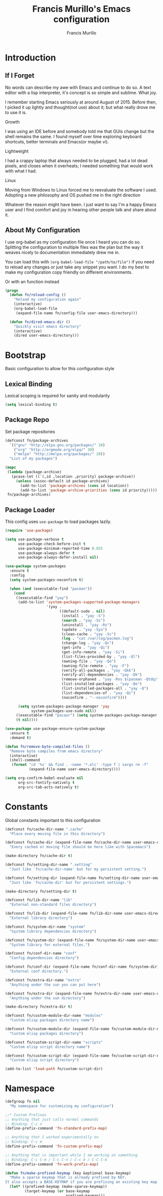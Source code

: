 #+TITLE: Francis Murillo's Emacs configuration
#+AUTHOR: Francis Murillo
#+OPTIONS: toc:4 h:4
#+STARTUP: fold
* Introduction
** If I Forget
   No words can describe my awe with Emacs and continue to do so. A text
   editor with a lisp interpreter, it's concept is so simple and
   sublime. What joy.

   I remember starting Emacs seriously at around August of 2015. Before
   then, I picked it up lightly and thought(not use) about it; but what
   really drove me to use it is.

   - Growth ::
   I was using an IDE before and somebody told me that GUIs change but
   the shell remains the same. I found myself over time exploring
   keyboard shortcuts, better terminals and Emacs(or maybe vi).
   - Lightweight ::
   I had a crappy laptop that always needed to be plugged, had a lot
   dead pixels, and closes when it overheats; I needed something that
   would work with what I had.
   - Linux ::
   Moving from Windows to Linux forced me to reevaluate the software I
   used. Adopting a new philosophy and OS pushed me in the right direction

   Whatever the reason might have been. I just want to say I'm a happy
   Emacs user and I find comfort and joy in hearing other people talk
   and share about it.

** About My Configuration
   I use org-babel as my configuration file once I heard you can do so.
   Splitting the configuration to multiple files was the plan but the
   way it weaves nicely to documentation immediately drew me in.

   You can load this with =(org-babel-load-file "/path/to/file")= if you
   need to reload any changes or just take any snippet you want. I do my
   best to make my configuration copy friendly on different environments.

   Or with an function instead

   #+begin_src emacs-lisp
     (progn
       (defun fn/reload-config ()
         "Reload my configuration again"
         (interactive)
         (org-babel-load-file
          (expand-file-name fn/config-file user-emacs-directory)))

       (defun fn/dired-emacs-dir ()
         "Quickly visit emacs directory"
         (interactive)
         (dired user-emacs-directory)))
   #+end_src

* Bootstrap
  Basic configuration to allow for this configuration style

** Lexical Binding
   Lexical scoping is required for sanity and modularity

   #+begin_src emacs-lisp
     (setq lexical-binding t)
   #+end_src

** Package Repo
   Set package repositories

  #+begin_src emacs-lisp
    (defconst fn/package-archives
      `(("gnu" "http://elpa.gnu.org/packages/" 10)
        ("org" "http://orgmode.org/elpa/" 30)
        ("melpa" "http://melpa.org/packages/" 20))
      "List of my packages")

    (mapc
     (lambda (package-archive)
       (pcase-let ((`(,id ,location ,priority) package-archive))
         (unless (assoc-default id package-archives)
           (add-to-list 'package-archives (cons id location))
           (add-to-list 'package-archive-priorities (cons id priority)))))
     fn/package-archives)
  #+end_src

** Package Loader
   This config uses =use-package= to load packages lazily.

   #+begin_src emacs-lisp
     (require 'use-package)

     (setq use-package-verbose t
           use-package-check-before-init t
           use-package-minimum-reported-time 0.025
           use-package-always-defer t
           use-package-always-defer-install nil)

     (use-package system-packages
       :ensure t
       :config
       (setq system-packages-noconfirm t)

       (when (and (executable-find "pacman"))
         (cond
          ((executable-find "yay")
           (add-to-list 'system-packages-supported-package-managers
                        '(yay .
                              ((default-sudo . nil)
                               (install . "yay -S")
                               (search . "yay -Ss")
                               (uninstall . "yay -Rs")
                               (update . "yay -Syu")
                               (clean-cache . "yay -Sc")
                               (log . "cat /var/log/pacman.log")
                               (change-log . "yay -Qc")
                               (get-info . "yay -Qi")
                               (get-info-remote . "yay -Si")
                               (list-files-provided-by . "yay -Ql")
                               (owning-file . "yay -Qo")
                               (owning-file-remote . "yay -F")
                               (verify-all-packages . "yay -Qkk")
                               (verify-all-dependencies . "yay -Dk")
                               (remove-orphaned . "yay -Rns $(pacman -Qtdq)")
                               (list-installed-packages . "yay -Qe")
                               (list-installed-packages-all . "yay -Q")
                               (list-dependencies-of . "yay -Qi")
                               (noconfirm . "--noconfirm"))))

           (setq system-packages-package-manager 'yay
                 system-packages-use-sudo nil))
          ((executable-find "pacaur") (setq system-packages-package-manager 'pacaur))
          (t nil))))

     (use-package use-package-ensure-system-package
       :ensure t
       :demand t)

     (defun fn/remove-byte-compiled-files ()
       "Remove byte compiles from emacs directory"
       (interactive)
       (shell-command
        (format "cd '%s' && find . -name '*.elc' -type f | xargs rm -f"
                (expand-file-name user-emacs-directory))))

     (setq org-confirm-babel-evaluate nil
           org-src-fontify-natively t
           org-src-tab-acts-natively t)
   #+end_src

* Constants
  Global constants important to this configuration

   #+begin_src emacs-lisp
     (defconst fn/cache-dir-name ".cache"
       "Place every moving file in this directory")

     (defconst fn/cache-dir (expand-file-name fn/cache-dir-name user-emacs-directory)
       "Every cached or moving file should be here like with Spacemacs")

     (make-directory fn/cache-dir t)

     (defconst fn/setting-dir-name ".setting"
       "Just like `fn/cache-dir-name' but for my persistent setting.")

     (defconst fn/setting-dir (expand-file-name fn/setting-dir-name user-emacs-directory)
       "Just like `fn/cache-dir' but for persistent settings.")

     (make-directory fn/setting-dir t)

     (defconst fn/lib-dir-name "lib"
       "External non-standard files directory")

     (defconst fn/lib-dir (expand-file-name fn/lib-dir-name user-emacs-directory)
       "External library directory")

     (defconst fn/system-dir-name "system"
       "System library dependencies directory")

     (defconst fn/system-dir (expand-file-name fn/system-dir-name user-emacs-directory)
       "System library for external files.")

     (defconst fn/conf-dir-name "conf"
       "Config dependencies directory")

     (defconst fn/conf-dir (expand-file-name fn/conf-dir-name fn/system-dir)
       "External conf directory.")

     (defconst fn/extra-dir-name "extra"
       "Anything under the sun you can put here")

     (defconst fn/extra-dir (expand-file-name fn/extra-dir-name user-emacs-directory)
       "Anything under the sun directory")

     (make-directory fn/extra-dir t)

     (defconst fn/custom-module-dir-name "modules"
       "Custom elisp packages directory name")

     (defconst fn/custom-module-dir (expand-file-name fn/custom-module-dir-name fn/library-dir)
       "Custom elisp packages directory")

     (defconst fn/custom-script-dir-name "scripts"
       "Custom elisp script directory name")

     (defconst fn/custom-script-dir (expand-file-name fn/custom-script-dir-name fn/library-dir)
       "Custom elisp script directory")

     (add-to-list 'load-path fn/custom-script-dir)
   #+end_src

* Namespace

  #+begin_src emacs-lisp
    (defgroup fn nil
      "My namespace for customizing my configuration")

    ;;* Custom Prefixes
    ;; Anything that just calls normal commands
    ;; Binding: C-c n
    (define-prefix-command 'fn-standard-prefix-map)

    ;; Anything that I worked experimentally on
    ;; Binding: C-c m
    (define-prefix-command 'fn-custom-prefix-map)

    ;; Anything that is important while I am working on something
    ;; Binding: C-c C-m / C-c C-n / C-c b / C-C C-b
    (define-prefix-command 'fn-work-prefix-map)

    (defun fn/make-prefixed-keymap (key &optional base-keymap)
      "Make a sparse keymap that is already prefixed by KEY.
    It also accepts a BASE-KEYMAP if you are prefixing an existing key map."
      (let* ((prefixed-keymap (make-sparse-keymap))
             (target-keymap (or base-keymap
                                prefixed-keymap)))
        (define-key target-keymap key prefixed-keymap)
        prefixed-keymap))

    ;;* Custom Key Sequences
    (defconst fn/standard-key-sequence (kbd "C-c n")
      "My standard key sequence.")

    (defconst fn/custom-key-sequence (kbd "C-c m")
      "My custom key sequence.")

    (defconst fn/work-key-sequence (kbd "C-c C-m")
      "My work key sequence.")

    (defun fn/make-work-keymap (&optional base-keymap)
      "Just `fn/make-prefixed-keymap` with `fn/work-key-sequence`."
      (fn/make-prefixed-keymap fn/work-key-sequence base-keymap))

    (global-set-key (kbd "C-c n") fn-standard-prefix-map)
    (global-set-key (kbd "C-c m") fn-custom-prefix-map)
  #+end_src

* Vanilla
  Configuration that applies for vanilla Emacs or no packages

  #+begin_src emacs-lisp
    ;; No need for startup screen
    (setq inhibit-startup-screen t
          initial-scratch-message nil)

    (setq max-specpdl-size 10000
          max-lisp-eval-depth 5000)

    ;; Ignore customization via `customize-group'
    (setq custom-file (expand-file-name "custom-file.el" fn/cache-dir))

    ;; UTF-8 should be the enivorment
    (set-language-environment 'utf-8)
    (setq locale-coding-system 'utf-8)
    (set-default-coding-systems 'utf-8)
    (set-terminal-coding-system 'utf-8)
    (unless (eq system-type 'windows-nt)
      (set-selection-coding-system 'utf-8))
    (prefer-coding-system 'utf-8)
    (setq buffer-file-coding-system 'utf-8)

    ;; Visual bell for me since audio is a bit more distractive
    (setq visible-bell t)

    (fset 'yes-or-no-p 'y-or-n-p) ;; Y or N

    (mouse-avoidance-mode 'cat-and-mouse)
    (setq comint-input-ignoredups t)


    (put 'narrow-to-region 'disabled nil)
    (put 'downcase-region 'disabled nil)
    (put 'upcase-region 'disabled nil)

    (setq enable-local-variables :safe)

    (add-to-list 'safe-local-variable-values '(major-mode))
    (add-to-list 'safe-local-variable-values '(auto-save-default))
    (add-to-list 'safe-local-variable-values  '(backup-inhibited . t))
    (add-to-list 'safe-local-variable-values '(epa-file-encrypt-to))

    (setq sentence-end-double-space nil
          require-final-newline t)

    ;; No line too long font locking please
    (setq whitespace-line-column 10000)

    ;; Use tabs as spaces
    (setq-default indent-tabs-mode nil)

    (add-hook 'makefile-mode 'indent-tabs-mode)

    (tooltip-mode -1)
    (tool-bar-mode -1)
    (menu-bar-mode -1)
    (fringe-mode 0)

    (add-hook 'after-init-hook 'global-whitespace-mode)
    (diminish 'global-whitespace-mode)

    (global-hl-line-mode t)
    (diminish 'hl-line-mode)


    (global-font-lock-mode t)

    (setq font-lock-support-mode 'jit-lock-mode)
    (setq font-lock-maximum-decoration t)

    (show-paren-mode t)

    (setq show-paren-style 'expression)
  #+end_src

** Basic
   Basic configuration without libraries

   #+begin_src emacs-lisp
     (fset 'fn/add-major-mode-icon #'ignore)
   #+end_src

*** Mode Line
    My mode line customization.

    #+begin_src emacs-lisp
      (defun fn/load-modeline ()
        "Load custom modeline via `moder''"
        (interactive)
        (require 'moder))

      (unless noninteractive
        (add-hook 'after-init-hook #'fn/load-modeline))
    #+end_src

*** Theme
    Use tronesque theme

    #+begin_src emacs-lisp
      (defconst fn/tronsesque-package-dir (expand-file-name "tronesque/" fn/custom-module-dir)
        "Tronesque package dir")

      (add-to-list 'load-path fn/tronsesque-package-dir)
      (when  (require 'tronesque-theme)
        (load-theme 'tronesque t))
    #+end_src

*** Dired
    Directory view

    #+begin_src emacs-lisp
      (setq dired-dwim-target t
            dired-listing-switches "-alh"
            dired-recursive-copies 'always
            dired-recursive-deletes 'always
            dired-isearch-filenames t
            dired-copy-preserve-time t)

      (with-eval-after-load 'async
        (dired-async-mode t))

      (add-hook 'dired-mode-hook 'dired-hide-details-mode)

      (require 'dired-x)

      (with-eval-after-load 'all-the-icons
        (fn/add-major-mode-icon
         'wdired-mode
         '(all-the-icons-octicon "diff" :v-adjust 0.0)))
    #+end_src

*** TRAMP
    TRAMP is too good to pass up

    #+begin_src emacs-lisp
      (setq tramp-persistency-file-name (expand-file-name "tramp" fn/cache-dir)
            tramp-default-user (getenv "USER")
            tramp-verbose 6
            tramp-ssh-controlmaster-options
            "-o ControlMaster=auto -o ControlPath='tramp.%%C' -o ControlPersist=no")
    #+end_src

*** Backup & Auto-save

    #+begin_src emacs-lisp
      (defconst fn/backup-dir (expand-file-name "backups" fn/cache-dir)
        "Backup directory")

      (defconst fn/auto-save-dir (expand-file-name "auto-save-list" fn/cache-dir)
        "Auto save directory")

      (setq auto-save-timeout 15
            auto-save-list-file-name fn/auto-save-dir
            delete-old-versions t
            version-control t
            vc-make-backup-files t
            backup-by-copying t
            kept-new-versions 10
            kept-old-versions 50
            backup-directory-alist `(("." . ,fn/backup-dir))
            auto-save-list-file-prefix fn/auto-save-dir
            auto-save-file-name-transforms `((".*" ,fn/auto-save-dir t)))
    #+end_src

*** Font
    Use =Source Code Pro Regular= and =Courier= as default

    #+begin_src emacs-lisp
     2(defconst fn/primary-font-name "Source Code Pro"
       "Primary font.")

     (defconst fn/secondary-font-name "DejaVu Sans Mono"
       "Secondary font.")

     (defconst fn/font-size 10
       "Font size")

     (defconst fn/font-dir-name "fonts"
       "Font dependencies directory")

     (defconst fn/font-dir (expand-file-name fn/font-dir-name fn/system-dir)
       "External font directory.")

     (defun fn/install-fonts ()
       "Install preferred fonts in the `~/.local/share/fonts' folder.
     Tested on Arch Linux."
       (interactive)
       (let ((local-font-folder (expand-file-name "~/.local/share/fonts/")))
         (make-directory local-font-folder t)
         (mapc
          (lambda (font-file)
            (copy-file font-file local-font-folder t))
          (directory-files fn/font-dir  t ".ttf"))

         (when (executable-find "fc-cache")
           (shell-command "fc-cache -f"))))

     (let (font-list (font-family-list))
       (when (and (eq system-type 'gnu/linux)
                  (or (eq (member fn/primary-font-name (font-family-list)) nil)
                      (eq (member fn/secondary-font-name (font-family-list)) nil))
                  (yes-or-no-p "It seems one of the nice fonts you want are missing. Try to install it with `fn/install-fonts'?"))
         (fn/install-fonts))
       (cond
        ((member fn/primary-font-name font-list)
         (set-frame-font (format "%s %s" fn/primary-font-name fn/font-size) t t))
        ((member fn/secondary-font-name font-list)
         (set-frame-font (format "%s %s" fn/secondary-font-name fn/font-size) t t))
        (t nil)))

    #+end_src

*** Garbage Collection
   Set a high GC

   #+begin_src emacs-lisp
     (setq gc-cons-threshold (* 256 1024 1024))
     (run-with-idle-timer 30 t #'garbage-collect)
   #+end_src

**** Custom GC Message
     I love the saying in =Continue9876543210= and want to incorporate
     that.

     #+begin_src emacs-lisp
        (defvar fn/my-lightning (concat
                                 (propertize
                                  " MY LIGHTNING "
                                  'face '(:background "#ff1e02" :foreground "#110200"
                                                      :box (:line-width 0 :color "#ff1e02")))
                                 "...")
          "A reference to continue?987654321.
        May I accept the lightning.")

        (defvar fn/my-prayer (format "%s %s"
                                     fn/my-lightning
                                     (concat
                                      (propertize
                                       " MY PRAYER "
                                       'face '(:background "#ffffff" :foreground "#121212"
                                                           :box (:line-width 0 :color "#ffffff")))
                                      "..."))
          "The closing message for garbage collection.
        May I be lift up.")

        (setq garbage-collection-messages nil) ;; My lightning... my prayer

        (defun fn/continue-gc (orig-gc &rest args)
          "Wrap some message with ORIG-GC."
          (let ((start-time (current-time)))
            (if (or (minibuffer-prompt) (current-message))
                (apply orig-gc args)
              (prog2
                  (message fn/my-lightning)
                  (apply orig-gc args)
                (message "%s %s"
                         fn/my-prayer
                         (format "(%.4fs)"
                                 (float-time (time-subtract (current-time) start-time))))))))

        (advice-add 'garbage-collect :around #'fn/continue-gc)
     #+end_src

*** Bookmark
    Set bookmark to cache

    #+begin_src emacs-lisp
      (setq bookmark-file (expand-file-name "bookmarks" fn/cache-dir)
            bookmark-default-file (expand-file-name "bookmarks-default" fn/cache-dir))

      (when (require'rx)
        (add-to-list
         'display-buffer-alist
         (cons
          (rx bos "*Bookmark List*" eos)
          (cons 'display-buffer-same-window (list)))))
    #+end_src

*** Editing
    Some editing configurations

    #+begin_src emacs-lisp
    #+end_src

*** History
    Save everything

    #+begin_src emacs-lisp
      (setq history-length t
            history-delete-duplicates t)
    #+end_src

*** ISearch
    Incremental search that skips whitespace is good.

    #+begin_src emacs-lisp
      (setq search-highlight t)

      ;; This ignores whitespace when searching
      (setq-default search-whitespace-regexp ".*?")
    #+end_src

*** Coding
    Some programming configuration that make sense

    #+begin_src emacs-lisp
      (setq save-interprogram-paste-before-kill t)

      ;; Please indent after newline to maintain sanity
      (global-set-key (kbd "RET") 'newline-and-indent)
    #+end_src

*** Compilation
    Compilation config

    #+begin_src emacs-lisp
      (setq compilation-window-height 10
            compilation-scroll-output 'first-error
            compilation-ask-about-save nil)

      (when (boundp 'comp-eln-load-path)
        (add-to-list 'comp-eln-load-path (expand-file-name ".eln-cache" fn/cache-dir)))
    #+end_src

*** Auth Sources
    Auth source configuration

    #+begin_src emacs-lisp
      (setq auth-sources (list (list  :source "~/.authinfo.gpg")))
    #+end_src

*** Browser
    Browser config which defaults to =firefox=

    #+begin_src emacs-lisp
      (setq browse-url-browser-function 'browse-url-generic
            browse-url-generic-program "firefox-esr")
    #+end_src

** Modes
   Builtin library configurations

*** bookmark
    Bookmark configuration

    #+begin_src emacs-lisp
      (when (require 'bookmark)
        (setq bookmark-default-file (expand-file-name "bookmarks" fn/cache-dir)
              bookmark-save-flag t))
    #+end_src

*** savehist
   Save minibuffer history

   #+begin_src emacs-lisp
     (when (require 'savehist)
       (defconst fn/savehist-file (expand-file-name "savehist" fn/cache-dir)
         "Save history file")

       (setq savehist-file fn/savehist-file
             savehist-save-minibuffer-history t
             savehist-additional-variables (list 'kill-ring
                                                 'search-ring
                                                 'regexp-search-ring))
       (savehist-mode t))
   #+end_src

*** visual-line
    Visual lines make more sense than the hard lines, what you see is
    what you get. Besides, I use syntax motions

     #+begin_src emacs-lisp
       (global-visual-line-mode t)
       (diminish 'visual-line-mode)
     #+end_src

*** auto-fill
    Useful mode when writing, keeps things under 80 characters.

    #+begin_src emacs-lisp
       (add-hook 'text-mode-hook 'turn-on-auto-fill)
       (diminish 'auto-fill-function)
       (setq-default fill-column 72)
    #+end_src

*** auto-revert
    The more generic revert

    #+begin_src emacs-lisp
      (global-auto-revert-mode t)

      (setq global-auto-revert-non-file-buffers t
            auto-revert-verbose nil)

      (diminish 'auto-revert-mode)
    #+end_src

*** autorevert
    Enhancement for log reading

    #+begin_src emacs-lisp
      (use-package autorevert
        :diminish auto-revert-mode
        :mode (("\\.log\\'" . auto-revert-tail-mode)));
    #+end_src

*** url
    Set url cache

    #+begin_src emacs-lisp
      (with-eval-after-load 'url
        (setq url-configuration-directory
              (expand-file-name "url" fn/cache-dir)))
    #+end_src

* Dependencies
  Everything needed to support this more complex configurations

  #+begin_src emacs-lisp
     (use-package dash
       :ensure t)

     (use-package dash-functional
       :ensure t
       :after dash)

     (use-package async
       :ensure t)

     (use-package s
       :ensure t)

     (use-package f
       :ensure t)
  #+end_src

** promise
   Something to help with package configuration

   #+begin_src emacs-lisp
     (defconst fn/promise-package-dir (expand-file-name "promise/" fn/custom-module-dir)
       "Promise package location")

     (use-package promise
       :load-path fn/promise-package-dir
       :demand t
       :config
       (defmacro fn/use-function (name function &rest body)
         (let ((function-name-var (make-symbol "function-name")))
           `(let ((,function-name-var ,(symbol-name name)))
              (message "Checking function %s" ,function-name-var)
              (if (not (fboundp (quote ,function)))
                  (message "Function does not exist")
                (message "Loading function %s" ,function-name-var)
                ,@body
                (message "Configured function %s" ,function-name-var)))))

       (put 'fn/use-function 'lisp-indent-function 'defun)


       (defmacro fn/use-feature (name features &rest body)
         "The equivalent for `use-package' but for combining features as promises."
         (let ((now-var (make-symbol "now"))
             (elapsed-var (make-symbol "elapsed"))
             (feature-name-var (make-symbol "feature-name")))
           `(promise-then
             (apply #'promise-all-features (list ,@(if features
                                                (mapcar (lambda (feature) (list 'quote feature)) features)
                                              (list (list 'quote 'use-package)))))
             (lambda (loaded-features)
               (let ((,feature-name-var ,(symbol-name name))
                   (,now-var (current-time)))
                 (message "Loading feature package %s" ,feature-name-var)
                 ,@body
                 (let ((,elapsed-var (float-time (time-subtract (current-time) ,now-var))))
                   (if (> ,elapsed-var ,use-package-minimum-reported-time)
                       (message
                        "Configuring feature package %s ... done (%.3fs)"
                        ,feature-name-var
                        ,elapsed-var)
                     (message
                      "Configuring feature package %s... done"
                      ,feature-name-var))
                   nil))))))

       (put 'fn/use-feature 'lisp-indent-function 'defun)
     )
   #+end_src

** unicode-fonts
   Unicode is an required aesthetic

   #+begin_src emacs-lisp
     (use-package pcache ;; Required by unicode-fonts
       :ensure t
       :init
       (setq pcache-directory (expand-file-name "pcache/" fn/cache-dir)))

     (use-package unicode-fonts
       :ensure t
       :demand t
       :config
       (unicode-fonts-setup))
   #+end_src

** exec-path-from-shell
   The path variable from the shell is need to run commands

   #+begin_src emacs-lisp
     (use-package exec-path-from-shell
       :ensure t
       :demand t
       :if (not (eq system-type 'windows-nt)) ;; Sorry Windows
       :config
       (setq exec-path-from-shell-variables (list "PATH" "MANPATH" "PROMPT" "PS1")
             exec-path-from-shell-arguments (list "-l" "-i"))

       (exec-path-from-shell-initialize))
   #+end_src

** auto-compile
   Automatic compilation of package files

   #+begin_src emacs-lisp
     (use-package auto-compile
       :ensure t
       :hook (emacs-lisp-mode . auto-compile-mode)
       :config
       (auto-compile-on-load-mode)
       (auto-compile-on-save-mode))
   #+end_src

** all-the-icons
   Making Emacs more modern.

   Sadly, this has to be placed here because =fn/use-feature= cannot load
   it properly.

   #+begin_src emacs-lisp
     (use-package all-the-icons
       :ensure t
       :demand t
       :unless noninteractive
       :init
       (fset 'fn/add-major-mode-icon #'ignore)
       :config
       (defun fn/add-major-mode-icon (main-mode icon-config)
         "Add icon mapping to major mode given MAIN-MODE, ICON-CONFIG."
         (add-to-list
          'all-the-icons-mode-icon-alist
          (append (list main-mode) icon-config)))

       (fn/add-major-mode-icon
        'makefile-mode
        (list 'all-the-icons-faicon "wrench" :v-adjust -0.1))

       (fn/add-major-mode-icon
        'special-mode
        (list 'all-the-icons-faicon "birthday-cake" :v-adjust -0.1))

       (fn/add-major-mode-icon
        'fundamental-mode
        (list 'all-the-icons-faicon "pencil" :v-adjust -0.1))

       (fn/add-major-mode-icon
        'compilation-mode
        (list 'all-the-icons-faicon "cog" :v-adjust -0.1))

       (fn/add-major-mode-icon
        'process-menu-mode
        (list 'all-the-icons-faicon "list" :v-adjust -0.1))

       (fn/add-major-mode-icon
        'package-menu-mode
        (list 'all-the-icons-octicon "package" :v-adjust 0.0))

       (fn/add-major-mode-icon
        'outline-mode
        (list 'all-the-icons-faicon "list-ul" :v-adjust -0.1))

       (fn/add-major-mode-icon
        'conf-unix-mode
        (list 'all-the-icons-faicon "code" :v-adjust -0.1))

       (fn/add-major-mode-icon
        'edmacro-mode
        (list 'all-the-icons-faicon "pause-circle" :v-adjust -0.1)))
   #+end_src

* Assumptions

  These are assumptions I have of my setup externally. After this
  section, everything is free.

  Checking for missing executables.

  #+begin_src emacs-lisp
    (defvar fn/missing-executables (list)
      "Executables that could not be found.")

    (defmacro fn/use-executables (name executables &rest body)
      "Like with `use-package' but used in checking for executables."
      `(progn
           (message "Checking executable set %s" ,(symbol-name name))
           (if (not (and ,@(mapcar
                        (lambda (executable)
                          `(executable-find ,(symbol-name executable)) )
                        executables)))
               (message "Missing executable set %s" ,(symbol-name name))
             ,@body)
           (quote ,executables)))

    (put 'fn/use-executables 'lisp-indent-function 'defun)
  #+end_src

* Terminator
  Shell related configuration

** shell
   Some configurations on the terminal

   #+begin_src emacs-lisp
     (setq async-shell-command-buffer 'new-buffer)

     (fn/use-feature shell-mode--mode-icon
       (all-the-icons)
       (fn/add-major-mode-icon
        'shell-mode
        (list 'all-the-icons-faicon "terminal" :v-adjust 0.0)))
   #+end_src

** term
   An enhancement for =term=

   #+begin_src emacs-lisp
     (use-package term
       :bind (:map fn-standard-prefix-map
                   ("x t" . ansi-term))
       :config
       (defadvice term-sentinel (around ansi-term-kill-buffer (proc msg))
         (if (memq (process-status proc) '(signal exit))
             (let ((buffer (process-buffer proc)))
               ad-do-it
               (kill-buffer buffer))
           ad-do-it))
       (ad-activate 'term-sentinel)

       ;; Set the term program and ask for a name
       (defadvice ansi-term (before ansi-term-force-shell)
         (interactive (list (getenv "SHELL")
               (let ((term-name (string-trim (read-from-minibuffer "Name the term buffer: "))))
                 (if (string-empty-p term-name) nil term-name)))))
       (ad-activate 'ansi-term)


       (add-hook 'term-mode-hook 'goto-address-mode)
       (add-hook 'term-exec-hook
                 '(lambda ()
                    (set-buffer-process-coding-system 'utf-8-unix 'utf-8-unix))))
   #+end_src

** eshell
   Another enhancement for the shell

   #+begin_src emacs-lisp
     (use-package eshell
       :bind (:map fn-standard-prefix-map
                   ("x e" . eshell))
       :config
       (defun fn/eshell-prompt-function ()
         "My eshell prompt function."
         (concat " λ "))

       (setq eshell-highlight-prompt nil
          eshell-hist-ignoredups t
          eshell-directory-name (expand-file-name "eshell" fn/cache-dir)
          eshell-prefer-lisp-functions t
          eshell-prompt-function #'fn/eshell-prompt-function))
   #+end_src

*** Autocompletion
    We got completion here

    #+begin_src emacs-lisp
      (use-package pcomplete
        :ensure t
        :after eshell)

      (use-package pcmpl-git
        :ensure t
        :after pcomplete)

      (use-package pcmpl-pip
        :ensure t
        :after pcomplete)

      (use-package pcomplete-extension
        :ensure t
        :after pcomplete)
    #+end_src

** direnv
   Env per directory. (Want to hack this with Emacs)

   #+begin_src emacs-lisp
     (use-package direnv
       :ensure t
       :demand t
       :if (and (not noninteractive)
                (executable-find "direnv"))
       :config
       (direnv-mode))
   #+end_src

** prodigy
   Living in the shell requires some genius

   #+begin_src emacs-lisp
     (defconst fn/prodigy-map (fn/make-prefixed-keymap (kbd "P") fn-standard-prefix-map)
       "My custom prodigy map.")

     (defconst fn/prodigy-command-dir (expand-file-name "prodigy-command/" fn/custom-module-dir)
       "My custom command dir.")

     (add-to-list 'exec-path fn/prodigy-command-dir)

     (use-package prodigy
       :ensure t
       :bind (:map fn/prodigy-map
                   ("P" . prodigy))
       :commands (fn/prodigy-define-service)
       :config
       ;; Alias this command so that it can be adviced
       (fset 'fn/prodigy-define-service 'prodigy-define-service)

       ;; Display prodigy buffers on the same windowx
       (add-to-list
        'display-buffer-alist
        (cons
         (rx bos "*prodigy*" eos)
         (cons 'display-buffer-same-window (list))))

       (add-to-list
        'display-buffer-alist
        (cons
         (rx bos "*prodigy-" (* anything))
         (cons 'display-buffer-same-window (list))))

       ;; Service restart shiv
       (defun prodigy-find-service-by-buffer (&optional buffer)
         "Find `prodigy' service based on BUFFER name."
         (let* ((this-prodigy-buffer-name (buffer-name buffer))
                (service (-find
                          (lambda (service)
                            (string= (prodigy-buffer-name service)
                                     this-prodigy-buffer-name))
                          (prodigy-services))))
           service))

       (defun prodigy-restart-view ()
         "Restart a `prodigy-view-mode' buffer."
         (interactive)
         (-if-let (service (prodigy-find-service-by-buffer))
             (prodigy-with-refresh
              (prodigy-restart-service service))
           (error "Current buffer is not a prodigy view buffer.")))

       (define-key prodigy-view-mode-map (kbd "C-c r") #'prodigy-restart-view)

       (fn/use-feature prodigy-mode--mode-icon
         (all-the-icons)
         (fn/add-major-mode-icon
          'prodigy-mode
          (list 'all-the-icons-faicon "cogs" :v-adjust -0.1))

         (fn/add-major-mode-icon
          'prodigy-view-mode
          (list 'all-the-icons-faicon "cog" :v-adjust -0.1))))
   #+end_src

*** Prodigy Cleanup
    Ensure when Emacs closes, kill all processes

    #+begin_src emacs-lisp
      (with-eval-after-load 'prodigy
        (defvar fn/prodigy-processes (list)
          "List of processes to kill when closing.")

        (defun fn/prodigy-kill-processes ()
          "Kill all processes started by `prodigy'"
          (interactive)
          (mapc
           (lambda (process)
             (when (process-live-p process)
               (kill-process process)))
           fn/prodigy-processes)
          (prog1
              fn/prodigy-processes
            (setq fn/prodigy-processes nil)))

        (defun fn/prodigy-add-to-processes (service &rest _args)
          "Add SERVICE process to `fn/prodigy-processes'."
          (setq fn/prodigy-processes (cl-remove-if-not #'process-live-p fn/prodigy-processes))
          (lexical-let ((process (plist-get service :process)))
            (when (process-live-p process)
              (add-to-list 'fn/prodigy-processes process))))

        (advice-add 'prodigy-start-service :after #'fn/prodigy-add-to-processes)

        (add-hook 'kill-emacs-hook #'fn/prodigy-kill-processes))
    #+end_src

*** Customized Prodigy
    A dependency to customize prodigy, giving the command =fn/prodigy-define-service=.

    #+begin_src emacs-lisp
      (fn/use-feature prodigy-custom
        (prodigy)
        (defmacro fn/prodigy-with-buffer (&rest body)
          "Execute BODY within an exisiting prodigy buffer."
          `(progn
             (when (prodigy-buffer)
               (with-current-buffer (prodigy-buffer)
                 ,@body))))

        (defun fn/prodigy-refresh ()
          "Refresh prodigy buffer."
          (ignore-errors
            (fn/prodigy-with-buffer
             (prodigy-refresh)
             (prodigy-goto-first-line))))


        (defun fn/prodigy-switch-to-process-buffer (service)
          "Just an wrapper for said function with SERVICE. If there is a prefix argument, it will stop it instead."
          (if current-prefix-arg
              (if (prodigy-service-stopping-p service)
                  (message "Service already stopping")
                (message "Stopping %s service." (plist-get service :name))
                (prodigy-stop-service service t))
            (if (prodigy-service-started-p service)
                (prodigy-switch-to-process-buffer service)
              (message "Starting %s service." (plist-get service :name))
              (prodigy-start-service service (apply-partially #'prodigy-switch-to-process-buffer service)))))


        (defun fn/prodigy-prepared-switch-to-process-buffer (service)
          "Another wrapper to make specific functions for viewing SERVICE."
          (lexical-let* ((service-name (plist-get service :name))
              (command-name (or (plist-get service :bind-command-name)
                               (symbol-name (gensym "prodigy-view-"))))
              (prefix "fmpv/")
              (function-symbol (intern (format "%s%s" prefix command-name)))
              (service service))
            (fset function-symbol
                  `(lambda ()
                     ,(format "A prodigy view function for %s" service-name)
                     (interactive)
                     (fn/prodigy-switch-to-process-buffer (quote ,service))))
            function-symbol))

        (defun fn/prodigy-define-service-binder (orig-fun &rest args)
          "When creating a service, check for a `:bind' keyword to
      create an automatic keybinding for it."
          (let ((result (apply orig-fun args)))
            (prog1
                result
              (lexical-let* ((service (car result))
                  (name (plist-get service :name))
                  (bind (plist-get service :bind))
                  (bind-map (or (plist-get service :bind-map) global-map)))
                (when bind
                  (message "Creating binding for %s" name)
                  (define-key bind-map bind (fn/prodigy-prepared-switch-to-process-buffer service)))))))

        (advice-add 'fn/prodigy-define-service :around #'fn/prodigy-define-service-binder)


        ;; :on-stop and :on-start property
        (defun fn/prodigy-stop-service (service &rest args)
          "Like `prodigy-stop-service' but also checks for
           `:on-stop' which runs before it."
          (lexical-let ((on-stop (prodigy-service-or-first-tag-with service :on-stop)))
            (when (functionp on-stop)
              (apply on-stop (list :service service)))))

        (defun fn/prodigy-start-service (service &rest args)
          "Like `prodigy-start-service' but also checks for
           `:on-start' which runs after it."
          (lexical-let ((on-start (prodigy-service-or-first-tag-with service :on-start)))
            (when (functionp on-start)
              (apply on-start (list :service service)))))

        (defun fn/prodigy-define-service-on-start-and-stopper (orig-fun &rest args)
          "When creating a service, check and persist `:on-stop' and
          `:on-start' property."
          (let ((result (apply orig-fun args)))
            (prog1
                result
              (lexical-let* ((service (car result))
                  (on-stop (plist-get args :on-stop))
                  (on-start (plist-get args :on-start)))
                (when (functionp on-stop)
                  (nconc service (list :on-stop on-stop)))
                (when (functionp on-start)
                  (nconc service (list :on-start on-start)))))))

        (advice-add 'prodigy-stop-service :after #'fn/prodigy-stop-service)
        (advice-add 'prodigy-start-service :after #'fn/prodigy-start-service))
    #+end_src

*** Service Tags
    Some commands that can be refactored out

    #+begin_src emacs-lisp
      (with-eval-after-load 'prodigy
        (when (executable-find "mpd")
          (prodigy-define-tag
            :name 'mpd
            :cwd user-emacs-directory
            :command "mpd"
            :stop-signal 'kill
            :args `("--no-daemon")
            :kill-process-buffer-on-stop t)

          (defun fn/prodigy-create-mpd-conf (file options)
            "Update FILE with mpd OPTIONS."
            (with-temp-file file
              (insert
               (string-join
                (mapcar
                 (lambda (pair)
                   (pcase-let ((`(,key . ,value) pair))
                     (format
                      "%s %s"
                      key
                      (if (listp value)
                          (format
                           "{\n%s\n}"
                           (string-join
                            (mapcar
                             (lambda (pair)
                               (pcase-let ((`(,key . ,value) pair))
                                 (format
                                  "%s %s"
                                  key
                                  (format "\"%s\"" value))))
                             value)
                            "\n"))
                        (format "\"%s\"" value)))))
                 options)
                "\n"))))))
    #+end_src

** docker
   Containers eh?

   #+begin_src emacs-lisp
     (use-package docker
       :ensure t
       :if (and (not noninteractive)
                (executable-find "docker"))
       :commands (docker-images docker-containers docker-volumes docker-networks docker-machines)
       :config
       nil)

     (use-package dockerfile-mode
       :ensure t
       :mode (("Dockerfile\\'" . dockerfile-mode)))
   #+end_src

** vagrant
   Vagrant tools

   #+begin_src emacs-lisp
     (use-package vagrant
       :ensure t
       :if (and (not noninteractive)
                (executable-find "vagrant"))
       :config
       nil)
   #+end_src

** ansible
   Ansible support if possible

   #+begin_src emacs-lisp
     (use-package ansible
       :ensure t
       :if (and noninteractive
                (executable-find "ansible"))
       :config
       nil)

     (use-package ansible-vault
       :ensure t
       :after ansible
       :config
       nil)
   #+end_src

** nix
   For the =nix= package manager

   #+begin_src emacs-lisp
     (use-package nix-mode
       :ensure t
       :if (and (not noninteractive)
                (executable-find "nix"))
       :mode "\\.nix\\'"
       :config
       (require 'woman nil t))
   #+end_src

** memory-usage
   Nice to know if my baby is getting to fat to quick

   #+begin_src emacs-lisp
     (use-package memory-usage
       :ensure t
       :bind (:map fn-standard-prefix-map
                   ("m" . memory-usage)))
   #+end_src

* Editor
  Anything to do with editing in Emacs

** expand-region
   Another great feature for marking

   #+begin_src emacs-lisp
     (use-package expand-region
       :ensure t
       :bind (("C-=" . er/expand-region)))
   #+end_src

** Editing
*** hungry-delete
    Very useful default delete functionality

    #+begin_src emacs-lisp
      (use-package hungry-delete
        :ensure t
        :diminish hungry-delete-mode
        :bind (:map fn-standard-prefix-map
                    ("C-d C-d" . hungry-delete-forward)
                    ("C-d DEL" . hungry-delete-backward)))
    #+end_src


*** undo-tree
    Visualizing undo like vi

    #+begin_src emacs-lisp
      (use-package undo-tree
        :ensure t
        :defer t
        :diminish undo-tree-mode
        :bind (:map fn-standard-prefix-map
                    ("C-_" . undo-tree-visualize)))
    #+end_src

** Completion
*** hippie-exp
    Hippie expand rocks

    #+begin_src emacs-lisp
      (use-package hippie-exp
        :bind (("M-/" . hippie-expand))
        :config
        (setq hippie-expand-try-functions-list
           '(
                try-expand-dabbrev
                try-expand-dabbrev-all-buffers
                try-complete-file-name-partially
                try-complete-file-name
                try-expand-all-abbrevs
                try-expand-list
                try-expand-line
                try-complete-lisp-symbol-partially
                try-complete-lisp-symbol))

        (fn/use-feature hippie-ggtags
          (ggtags)
          (add-to-list 'hippie-expand-try-functions-list 'ggtags-try-complete-tag)))
    #+end_src

*** company
    A replacement for =autocomplete=.

    #+begin_src emacs-lisp
      (use-package company
        :ensure t
        :unless noninteractive
        :demand t
        :diminish company-mode
        :defines company-backends
        :init
        (add-hook 'prog-mode-hook 'company-mode)
        :config
        (global-set-key (kbd "TAB") #'company-indent-or-complete-common)

        (setq company-idle-delay (/ 60.0)
              company-minimum-prefix-length 2
              company-begin-commands (list 'self-insert-command))

        (setq company-show-numbers t
              company-tooltip-limit 20
              company-tooltip-align-annotations t)

        (setq company-dabbrev-time-limit 0.001
              company-dabbrev-code-time-limit 0.001
              company-dabbrev-downcase nil)

        (setq company-backends (list))

        (add-to-list 'company-backends 'company-capf)
        (add-to-list 'company-backends 'company-dabbrev)
        (add-to-list 'company-backends 'company-elisp)

        (defun fn/combine-backends (backend new-backend)
          "Combine BACKEND with NEW-BACKEND."
          (if (and (listp backend) (member new-backend backend))
              backend
            (let* ((list-backend (if (consp backend)
                                     backend
                                   (list backend)))
                   (with-backend (if (member ':with list-backend)
                                     list-backend
                                   (append list-backend '(:with)))))
              (append with-backend (list new-backend)))))

        (defun fn/append-to-backends (new-backend)
          "Append NEW-BACKEND to company."
          (setq company-backends
                (mapcar
                 (lambda (backend)
                   (fn/combine-backends backend new-backend))
                 company-backends)))

          (setq company-show-numbers t
                company-tooltip-limit 20
                company-tooltip-align-annotations t)

          (setq company-dabbrev-time-limit 0.001
                company-dabbrev-code-time-limit 0.001
                company-dabbrev-downcase nil)


          (setq company-backends (list))

          (add-to-list 'company-backends 'company-capf)
          (add-to-list 'company-backends 'company-dabbrev)
          (add-to-list 'company-backends 'company-elisp)

          (defun fn/combine-backends (backend new-backend)
            "Combine BACKEND with NEW-BACKEND."
            (if (and (listp backend) (member new-backend backend))
                backend
              (let* ((list-backend (if (consp backend)
                                       backend
                                     (list backend)))
                     (with-backend (if (member ':with list-backend)
                                       list-backend
                                     (append list-backend '(:with)))))
                (append with-backend (list new-backend)))))

          (defun fn/append-to-backends (new-backend)
            "Append NEW-BACKEND to company."
            (setq company-backends
                  (mapcar
                   (lambda (backend)
                     (fn/combine-backends backend new-backend))
                   company-backends)))

          (setq fn/company-prog-backends (list 'company-dabbrev-code))

          (defun fn/backend-with-prog ()
            (fn/append-to-backends 'company-keywords)))
    #+end_src

* Ergonomic
  Things to assist in managing Emacs

** Jump
   Things to jump around with
*** recentf
    Accessing the files recently

    #+begin_src emacs-lisp
      (unless noninteractive
        (use-package recentf
          :bind (("C-x C-r" . recentf-open-files))
          :config
          (setq recentf-save-file (expand-file-name "recentf" fn/cache-dir)

             recentf-max-menu-items 1000
             recentf-max-saved-items 1000

             recentf-exclude '("TAGS" ".*-autoloads\\.el\\'"))

          (recentf-mode t))

        (use-package recentf-ext
          :ensure t
          :after recentf))
    #+end_src

*** bookmark+
    Enhancement for normal bookmarking

    #+begin_src emacs-lisp
      (defconst fn/bookmark+-module-dir (expand-file-name "bookmark+/" fn/custom-module-dir)
        "Archived `bookmark+' packages.")

      (unless noninteractive
        (use-package bookmark+
          :load-path fn/bookmark+-module-dir
          :defer t
          ;; :commands ()
          :config
          nil))
    #+end_src

** Windows
   Anything related to window management

*** winner
    You got to have those window configuration

    #+begin_src emacs-lisp
      (use-package winner
        :ensure t
        :unless noninteractive
        :config
        (winner-mode t))
    #+end_src

*** window-numbering
    A must to navigate through windows with numbers.

    #+begin_src emacs-lisp
      (use-package window-numbering
        :ensure t
        :unless noninteractive
        :demand t
        :config
        (window-numbering-mode t)

        (global-set-key (kbd "M-`") #'other-frame)

        (when (require 'dash)
          (defun fn/get-window-by-number (window-number)
            "Get window by WINDOW-NUMBER."
            (-find
             (lambda (window)
               (= (window-numbering-get-number window) window-number))
             (window-list)))

          (defun fn/swap-windows (this-window that-window)
            "Swap THIS-WINDOW and THAT-WINDOW"
            (let ((this-buffer (window-buffer this-window))
                  (that-buffer (window-buffer that-window)))
              (unless (eq this-buffer that-buffer)
                (set-window-buffer this-window that-buffer)
                (set-window-buffer that-window this-buffer))))

          (defun fn/swap-with-numbered-window (window-number)
            "Swap with current window with numbered window."
            (interactive "NWhat window number? ")
            (let ((this-window (selected-window))
                  (that-window (fn/get-window-by-number window-number)))
              (if (null that-window)
                  (message "Window %s does not exist"
                           window-number)
                (fn/swap-windows this-window that-window)
                (select-window-by-number window-number))))))
    #+end_src

*** window-layout
    Making window layouts

    #+begin_src emacs-lisp
      (use-package window-layout
        :ensure t
        :config
        (fn/use-feature window-numbered-layout
          (window-numbering)
          (require 'dash)

          (defvar fn/current-window-layout nil
            "The current window layout.")

          (defun fn/window-numbering-assign-func ()
            "Window number assignment based on the current window layout."
            (ignore-errors
              (lexical-let ((this-window (selected-window)))
                (when (wlf:wset-p fn/current-window-layout)
                  (let ((layout-index
                       (-find-index
                        (lambda (winfo) (eq (wlf:window-window winfo) this-window))
                        (wlf:wset-winfo-list fn/current-window-layout))))
                    (if layout-index
                        layout-index
                      nil))))))

          (setq window-numbering-assign-func 'fn/window-numbering-assign-func)))
    #+end_src

*** golden-ratio
    Makes windows large enough to see.

    #+begin_src emacs-lisp
      (use-package golden-ratio
        :ensure t
        :demand t
        :unless noninteractive
        :diminish golden-ratio-mode
        :bind (("C-c q" . golden-ratio)
               :map fn-standard-prefix-map
               ("q" . golden-ratio-mode))
        :config
        (golden-ratio-mode t)

        (run-with-idle-timer 3 nil #'golden-ratio-mode)

        (setq split-width-threshold nil
              golden-ratio-adjust-factor 1.0)

        ;; Frame entry exit fix
        (add-hook 'focus-in-hook #'golden-ratio)
        (add-hook 'focus-out-hook #'golden-ratio)

        (with-eval-after-load 'workgroups2
          ;; When switching workgroups, make sure the screen is rationed correctly
          (add-hook 'wg-after-switch-to-workgroup-hook #'golden-ratio))

        (with-eval-after-load 'window-numbering
          (defun fn/golden-ratio-after-select-window-by-number (&rest args)
            (golden-ratio))

          (advice-add
           #'select-window-by-number
           :after
           #'fn/golden-ratio-after-select-window-by-number)))
    #+end_src

*** uniquify
    Nicer naming convention

    #+begin_src emacs-lisp
      (use-package uniquify
          :if (and (version<= "24.3.1" emacs-version)
                   (not noninteractive))
          :demand t
          :config
          (setq uniquify-buffer-name-style 'post-forward-angle-brackets))
    #+end_src

** Interface
   Anything related to buffers

*** projectile
    Must have a project finder when using a project.

    #+begin_src emacs-lisp
      (use-package projectile
        :ensure t
        :unless noninteractive
        :diminish projectile-mode
        :bind (("C-c p p" . projectile-switch-project)
               ("C-c p f" . projectile-find-file)
               ("C-c p d" . projectile-find-dir))
        :init
        (setq projectile-cache-file (expand-file-name "projectile.cache" fn/cache-dir)
              projectile-known-projects-file (expand-file-name "projectile-bookmarks.eld" fn/cache-dir)
              projectile-keymap-prefix (kbd "C-c p"))
        :config
        (require 'helm nil t)

        (defun fn/find-project-root ()
          "Visit project root."
          (interactive)
          (dired (projectile-project-root)))

        (define-key projectile-command-map (kbd "C-r") #'fn/find-project-root)

        (setq projectile-switch-project-action #'fn/find-project-root)

        (projectile-mode)
        (setq projectile-indexing-method 'native
              projectile-enable-caching t
              projectile-enable-idle-timer nil)

        (setq projectile-sort-order 'modification-time)

        (add-to-list 'projectile-project-root-files "config.xml"))
    #+end_src


**** Per-Project Config
     Use projectile to load per project config via =.project.el= and =.project-locals.el=

     #+begin_src emacs-lisp
       (with-eval-after-load 'projectile
         (defconst fn/project-file ".project.el"
           "Project configuration file")

         (defconst fn/project-local-file ".project-locals.el"
           "Project local setting file")

         (defconst fn/project-init-files `(,fn/project-file ,fn/project-local-file)
           "Project init files")

         (defun fn/load-project-file ()
           "Loads the `fn/project-file' for a project.
         This is run once after the project is loaded signifying project setup."
           (interactive)
           (when (projectile-project-p)
             (let* ((current-project-root (projectile-project-root))
                    (project-init-file (expand-file-name fn/project-file current-project-root)))
               (when (file-exists-p project-init-file)
                 (message "Loading project init file for %s" (projectile-project-name))
                 (condition-case ex
                     (load project-init-file t)
                   ('error
                    (message
                     "There was an error loading %s: %s"
                     project-init-file
                     (error-message-string ex))))))))

         (defun fn/load-project-local-file ()
           "Loads the `fn/project-local-file' for a project.
         This is run for every time a file in a project is opened signifying per-file setup."
           (interactive)
           (when (projectile-project-p)
             (let* ((current-project-root (projectile-project-root))
                    (project-local-init-file (expand-file-name fn/project-local-file current-project-root)))
               (when (and (file-exists-p project-local-init-file)
                          (not (member (buffer-file-name) fn/project-init-files)))
                 (message
                  "Loading project local file for %s on %s"
                  (projectile-project-name)
                  (buffer-name))
                 (condition-case ex
                     (load project-local-init-file t)
                   ('error
                    (message
                     "There was an error loading %s: %s"
                     project-local-init-file
                     (error-message-string ex))))))))

         (defun fn/find-project-file ()
           "Find the project's `.project.el'."
           (interactive)
           (when (projectile-project-p)
             (let* ((current-project-root (projectile-project-root))
                    (project-file (expand-file-name fn/project-file current-project-root)))
               (find-file project-file))))

         (defun fn/find-project-locals-file ()
           "Find the project's `.project-locals.el'."
           (interactive)
           (when (projectile-project-p)
             (let* ((current-project-root (projectile-project-root))
                    (project-locals-file (expand-file-name fn/project-local-file current-project-root)))
               (find-file project-locals-file))))

         (add-hook 'find-file-hook #'fn/load-project-file t)
         (add-hook 'find-dired-hook #'fn/load-project-file t)
         (add-hook 'dired-mode-hook #'fn/load-project-file t)

         (add-hook 'find-file-hook #'fn/load-project-local-file t)
         (add-hook 'find-dired-hook #'fn/load-project-local-file t)
         (add-hook 'dired-mode-hook #'fn/load-project-local-file t))
     #+end_src

*** helm
    The revolutionary package to find

    #+begin_src emacs-lisp
      (use-package helm
        :ensure t
        :unless noninteractive
        :diminish helm-mode
        :bind (("M-x" . helm-M-x)
               ("C-c f" . helm-recentf)
               ("C-h a" . helm-apropos)
               ("C-h r" . helm-info-emacs)
               ("C-x b" . helm-mini)
               ("C-x C-f" . helm-find-files)
               ("M-s o" . helm-occur)
               ("M-s i" . helm-imenu)
               ("C-c C-/" . helm-dabbrev))
        :config
        (require 'projectile nil t)
        (require 'helm-config)

        (helm-mode t)

        (setq helm-yank-symbol-first t
              helm-mode-fuzzy-match nil
              helm-su-or-sudo "sudo"
              helm-input-idle-delay (/ 1 60.0) ;; 60fps
              helm-exit-idle-delay (/ 1 60.0)  ;; ditto
              helm-echo-input-in-header-line nil ;; If the theme does not block it
              helm-split-window-default-side 'same
              helm-debug-root-directory fn/cache-dir)

        (setq helm-ff-file-name-history-use-recentf t
              helm-ff-auto-update-initial-value t
              helm-M-x-always-save-history t)

        (setq helm-adaptive-history-file (expand-file-name "helm-adaptive-history" fn/cache-dir)
              helm-adaptive-history-length 100)

        (helm-adaptive-mode t))
    #+end_src

**** helm-projectile
     A nice assist for projectile

     #+begin_src emacs-lisp
       (defconst fn/helm-projectile-package-dir (expand-file-name "helm-projectile/" fn/custom-module-dir)
         "My custom helm projectile package")

       (with-eval-after-load 'helm
         (with-eval-after-load 'projectile
           (require 'dash)
           (require 'dash-functional)
           (require 's)
           (require 'f)

           (defconst fmc/completion-buffer-name "*Hacker Helm Completions"
             "Just a constant name for the completion buffer")


           (defface fmc/completion-label  '((t (:weight bold :height 1.1)))
             "Label face")

           (defface fmc/completion-delimiter '((t (:weight light :height 0.9)))
             "Delimiter face")

           (defface fmc/completion-description '((t (:weight extra-light :height 0.9)))
             "Description face")


           (defconst fmc/reverse-notation-separator ".."
             "My reversed separator")

           (defconst fmc/completion-separator ">>"
             "My completion separator")

           (defun fmc/uniquify-project-paths (project-paths)
             "Customize how projectile files and more are displayed"
             (lexical-let*
                 ((fn-notation
                   (lambda (path)
                     (lexical-let ((fn-pieces (f-split path)))
                       (string-join (reverse fn-pieces) fmc/reverse-notation-separator))))
                  (relative-parent-path
                   (lambda (path relative-path)
                     (lexical-let
                         ((split-path (f-split path))
                          (split-relative-path (f-split relative-path)))
                       (string-join
                        (-drop-last (length split-relative-path) split-path)
                        (f-path-separator)))))

                  (as-pair
                   (lambda (ish)
                     (if (listp ish)
                         ish (cons ish ish))))
                  (map-car
                   (lambda (f pair)
                     (cons (funcall f (car pair))
                           (cdr pair))))
                  (pair-as-label
                   (lambda (pairs)
                     (lexical-let*
                         ((display-formatter
                           (lambda (name description)
                             (format "%-s %s %-s"
                                     (propertize name 'font-lock-face 'fmc/completion-label)
                                     (propertize fmc/completion-separator 'font-lock-face 'fmc/completion-delimiter)
                                     (propertize description 'font-lock-face 'fmc/completion-description)))))
                       (lambda (pair)
                         (lexical-let*
                             ((unique-path (car pair))
                              (full-path (cdr pair))
                              (parent-path
                               (funcall relative-parent-path
                                        full-path
                                        unique-path))

                              (display-name
                               (funcall fn-notation unique-path))
                              (display-description
                               (funcall fn-notation parent-path))

                              (display-label
                               (funcall display-formatter
                                        display-name
                                        display-description)))
                           (cons display-label (cdr pair)))))))
                  (uniquify-paths
                   (lambda (paths)
                     ;; Ideally, this is just f-uniquify-alist but there is a minor contrivance
                     (lexical-let*
                         ((is-dir
                           (lambda (path)
                             (string-equal (f-path-separator)
                                           (s-right 1 path))))

                          (swap-pair (lambda (pair)
                                       (cons (cdr pair) (car pair))))
                          (map-pair
                           (lambda (f pair)
                             (cons (funcall f  (car pair)) (funcall f (cdr pair)))))

                          (remove-last-separator
                           (lambda (text)
                             (s-left (1- (length text)) text)))
                          (add-separator
                           (lambda (text)
                             (concat text (f-path-separator)))))
                       (mapcar (-compose
                                swap-pair)
                               (if (-any is-dir paths)
                                   ;; Remove separator, uniquify and add separator back
                                   ;; Weird performance shiznit
                                   (funcall
                                    (-compose
                                     (-partial #'mapcar (-partial map-pair add-separator))
                                     #'f-uniquify-alist
                                     (-partial #'mapcar remove-last-separator))
                                    paths)
                                 (f-uniquify-alist paths))))))
                  (refined-paths  (funcall uniquify-paths project-paths)))
               (mapcar (-compose
                        (funcall pair-as-label refined-paths)
                        as-pair)
                       refined-paths)))

           (defun fmc/custom-helm-completion (prompt choices)
             "Just a custom helm completion for projection"
             (prog1
                 (helm-comp-read prompt (fmc/uniquify-project-paths choices)
                                 :buffer fmc/completion-buffer-name
                                 :must-match t)
               (kill-buffer fmc/completion-buffer-name)))

           (setq projectile-completion-system #'fmc/custom-helm-completion)))
     #+end_src

**** helm-flx
     Flex matching is strong

     #+begin_src emacs-lisp
       (use-package helm-flx
         :ensure t
         :after helm
         :config
         (helm-flx-mode t))
     #+end_src

** Help
   Helper functions ere

*** command-log
    A command log when needed

    #+begin_src emacs-lisp
      (use-package command-log-mode
          :ensure t
          :diminish command-log-mode
          :demand t
          :unless noninteractive
          :config
          (global-command-log-mode t))
    #+end_src

*** keyfreq
    Nice to know what key's I press the most

    #+begin_src emacs-lisp
      (use-package keyfreq
        :ensure t
        :bind (:map fn-standard-prefix-map
                    ("K" . keyfreq-show))
        :config
        (keyfreq-mode t)
        (keyfreq-autosave-mode t)

        (setq keyfreq-file (expand-file-name "keyfreq" fn/cache-dir)
              keyfreq-file-lock (expand-file-name "keyfreq.lock" fn/cache-dir)))
    #+end_src

*** which-key
    A mnemonic for key bindings

    #+begin_src emacs-lisp
      (unless noninteractive
        (use-package which-key
          :ensure t
          :diminish which-key-mode
          :demand t
          :config
          (which-key-mode t)
          (which-key-setup-side-window-bottom)

          (setq which-key-idle-delay 0.8

             which-key-separator " → "
             which-key-unicode-correction 3

             which-key-prefix-prefix ""
             which-key-show-prefix 'top
             which-key-echo-keystrokes nil

             which-key-show-remaining-keys nil

             which-key-sort-order 'which-key-description-order)


          (defun fn/which-key-prefix-command-replacement (kb)
            "My custom label for prefix command."
            (cons (car kb)
               (format
                "/Σ-%2d/"
                (let ((which-key--current-prefix
                     (apply #'vector (listify-key-sequence (kbd (car kb))))))
                  (length (which-key--get-current-bindings))))))


          ;; Mode Highlighting
          (require 's)

          ;; NOTE: Avoid changing height since it destroys the layout
          (defface fn/which-key-active-mode-face '((t . (:underline t :foreground "#dddddd")))
            "Face for active modes."
            :group 'fn)

          (defface fn/which-key-inactive-mode-face '((t . (:underline t :foreground "#444444")))
            "Face for inactive modes."
            :group 'fn)

          (defun fn/which-key-highlight-modes ()
            "Add active and inactive modes to `which-key-highlighted-command-list'."
            (message "Updating which-key mode highlighting.")
            (mapc
             (lambda (command-option)
               (when (and (consp command-option)
                        (s-ends-with-p "-mode$" (car command-option)))
                 (setcdr command-option 'fn/which-key-inactive-mode-face)))
             which-key-highlighted-command-list)
            (mapc
             (lambda (minor-mode)
               (lexical-let* ((mode-name (symbol-name minor-mode))
                   (mode-regex (concat mode-name "$"))
                   (command-option
                    (assoc mode-regex which-key-highlighted-command-list)))
                 (unless command-option
                   (setq command-option
                      (cons mode-regex 'italic))
                   (push command-option which-key-highlighted-command-list))
                 (when (consp command-option)
                   (setcdr command-option
                           (if (and (boundp minor-mode)
                                  (symbol-value minor-mode))
                               'fn/which-key-active-mode-face 'fn/which-key-inactive-mode-face
                             )))))
             minor-mode-list)


            (lexical-let* ((generic-mode-regex ".*-mode$")
                (command-option (assoc generic-mode-regex which-key-highlighted-command-list)))
              (unless command-option
                (add-to-list 'which-key-highlighted-command-list
                             (cons generic-mode-regex
                                'fn/which-key-inactive-mode-face)
                             t))))

          (advice-add 'which-key--init-buffer :before #'fn/which-key-highlight-modes)
          (add-hook 'after-init-hook #'fn/which-key-highlight-modes t)


          ;; Namespace Highlighting
          (defface fn/which-key-personal-namespace-face '((t . (:foreground "#9b59b6")))
            "Face for my personal namespace."
            :group 'fn)

          (add-to-list 'which-key-highlighted-command-list
                       (cons "^f.*/" 'fn/which-key-personal-namespace-face))


          ;; Customized prefix display
          (add-to-list 'which-key-replacement-alist
                       (cons (cons nil "Prefix Command")
                          #'fn/which-key-prefix-command-replacement))))
    #+end_src

*** eldoc
    Nice to have the documentation at any time in the buffer.

    #+begin_src emacs-lisp
      (use-package eldoc
        :diminish eldoc-mode
        :init
        (add-hook 'emacs-lisp-mode-hook 'turn-on-eldoc-mode)
        (add-hook 'lisp-interaction-mode-hook 'turn-on-eldoc-mode)
        (add-hook 'ielm-mode-hook 'turn-on-eldoc-mode)

        (add-hook 'org-mode-hook 'turn-on-eldoc-mode))
    #+end_src

*** helm-descbinds
    Another way to check bindings

    #+begin_src emacs-lisp
      (use-package helm-descbinds
        :ensure t
        :after helm
        :bind (("C-h b" . helm-descbinds))
        :config
        (setq helm-descbinds-window-style 'same))
    #+end_src

*** helm-describe-modes
    A nice way to describe the current modes

    #+begin_src emacs-lisp
      (use-package helm-describe-modes
        :ensure t
        :after helm
        :config
        (global-set-key [remap describe-mode] #'helm-describe-modes))
    #+end_src
** Profiler
   Some things to help debug Emacs performance

   #+begin_src emacs-lisp
     (use-package profiler
       :if (not noninteractive)
       :init
       (defun fn/profiler-start ()
         "Start profiler with `cpu+mem'"
         (profiler-start 'cpu+mem))

       (add-hook 'after-init-hook #'fn/profiler-start)
       :commands (profiler-start profiler-report profiler-stop))

   #+end_src

** Packages
   Packages to help manage packages

*** paradox
    The package management improvement

    #+begin_src emacs-lisp
      (use-package paradox
        :ensure t
        :bind (:map fn-standard-prefix-map
                    ("p" . paradox-list-packages))
        :init
        (setq package-gnupghome-dir (expand-file-name "gnupg" fn/cache-dir))
        :config
        (setq paradox-github-token t)

        (with-eval-after-load 'all-the-icons
          (fn/add-major-mode-icon
           'paradox-menu-mode
           (list 'all-the-icons-octicon "package" :v-adjust 0.0))))
    #+end_src

*** elpa-mirror
    Just in case things are down.

    #+begin_src emacs-lisp
      (use-package elpa-mirror
        :ensure t
        :commands (elpamr-create-mirror-for-installed fn/update-bootstrapped-packages)
        :init
        (defconst fn/elpamr-directory (expand-file-name "../.elpamr" user-emacs-directory)
          "Default `elpamr-default-output-directory' if none is set")

        (setq-default elpamr-default-output-directory fn/elpamr-directory)
        :config
        (require 'rx)
        (require 's)

        (defconst fn/backup-file-pattern
          (rx line-start
              (group-n 1 (one-or-more anything))
              "-"
              (group-n 2 (one-or-more (or digit ".")))
              "."
              (group-n 3 (one-or-more anything))
              line-end)
          "The `elpamr' backup file pattern.")

        (defun fn/update-bootstrapped-packages ()
          "Update `fn/bootstrap-packages' with files from `elpamr-default-output-directory'."
          (interactive)
          (let* ((raw-backup-package-files
                  (mapcar #'file-name-nondirectory
                          (with-temp-buffer
                            (setq default-directory elpamr-default-output-directory)
                            (append
                             (file-expand-wildcards
                              (expand-file-name  "*.tar"))
                             (file-expand-wildcards
                              (expand-file-name  "*.el"))))))
                 (backup-packages
                  (mapcar (lambda (raw-backup-package-file)
                            (car (s-match-strings-all fn/backup-file-pattern raw-backup-package-file)))
                          raw-backup-package-files))
                 (bootstrap-packages
                  (mapcar (lambda (bootstrap-package)
                            (cons
                             (file-name-base (cdr bootstrap-package))
                             (cdr bootstrap-package)))
                          fn/bootstrap-packages)))
            (mapc
             (lambda (package)
               (pcase-let ((`(,package-file ,package-name _ ,package-extension) package))
                 (let ((found-package (assoc-string package-name bootstrap-packages)))
                   (when found-package
                     (copy-file
                      (expand-file-name package-file elpamr-default-output-directory)
                      (expand-file-name (cdr found-package) fn/bootstrap-dir)
                      t)
                     (message "Updating bootstrapped package %s from %s"
                              package-name
                              package-file)))))
             backup-packages))))
    #+end_src
* Artist
  Visual aesthetics is also a functional thing as well

** Aesthetic
   Somewhat more aesthetic than functional

*** rainbow-mode
    Just to view hex quicker.

    #+begin_src emacs-lisp
      (use-package rainbow-mode
        :ensure t
        :hook (prog-mode . rainbow-mode)
        :commands (rainbow-mode)
        :bind (:map fn-standard-prefix-map
                    ("R" . rainbow-mode))
        :config
        nil)
    #+end_src

** Screensaver
   When idle time hits

*** fireplace
    Warm and cozy feeling

    #+begin_src emacs-lisp
      (use-package fireplace
        :ensure t
        :bind (:map fn-standard-prefix-map
                    ("F" . fireplace))
        :config
        (with-eval-after-load 'all-the-icons
          (fn/add-major-mode-icon
                 'fireplace-mode
                 (list 'all-the-icons-faicon "fire" :v-adjust -0.0))))
    #+end_src

** Coding
   Whatever pertains to coding

*** rainbow-delimeter
    Visual aid helps with very nested code

    #+begin_src emacs-lisp
      (use-package rainbow-delimiters
        :ensure t
        :defer t
        :init
        (add-hook 'prog-mode-hook 'rainbow-delimiters-mode)
        :config
        (set-face-attribute 'rainbow-delimiters-depth-1-face nil :foreground "dark orange")
        (set-face-attribute 'rainbow-delimiters-depth-2-face nil :foreground "deep pink")
        (set-face-attribute 'rainbow-delimiters-depth-3-face nil :foreground "chartreuse")
        (set-face-attribute 'rainbow-delimiters-depth-4-face nil :foreground "deep sky blue")
        (set-face-attribute 'rainbow-delimiters-depth-5-face nil :foreground "yellow")
        (set-face-attribute 'rainbow-delimiters-depth-6-face nil :foreground "orchid")
        (set-face-attribute 'rainbow-delimiters-depth-7-face nil :foreground "spring green")
        (set-face-attribute 'rainbow-delimiters-depth-8-face nil :foreground "sienna1"))
    #+end_src

** Display Buffer
   My modification on =display-buffer=.

   #+begin_src emacs-lisp
     (progn
       (add-to-list
        'display-buffer-alist
        (cons
         (rx bos "*Process List*" eos)
         (cons 'display-buffer-same-window (list))))

       (add-to-list
        'display-buffer-alist
        (cons
         (rx bos "*Help*" eos)
         (cons 'display-buffer-same-window (list))))

       (add-to-list
        'display-buffer-alist
        (cons
         (rx bos "*Async Shell Command*")
         (cons 'display-buffer-same-window (list))))

       (add-to-list
        'display-buffer-alist
        (cons
         (rx bos "*shell" (* anything) "*")
         (cons 'display-buffer-same-window (list)))))
   #+end_src

* Organizer
  Making Emacs more of an organization tool.

** alert
   Since Emacs doesn't have dialog boxes, it is sufficient to have
   fringe or message alerts.

   #+begin_src emacs-lisp
     (use-package alert
       :ensure t
       :demand t
       :unless noninteractive
       :commands (alert fn/alert-color)
       :config
       (setq alert-default-style 'libnotify
             alert-log-messages t)

       (defun fn/alert-log-open ()
         "Open alert log."
         (interactive)
         (if (fboundp 'alert--log-open-log)
             (alert--log-open-log)
           (error "No alert logs yet")))

       ;; HACK: Bug #30 in alert to allow default style override
       (alert-add-rule)

       (defun* fn/alert-color (message &rest args &key color &allow-other-keys)
         "A custom alert that focuses on defining a fringe with COLOR key
     with a hex value."
         (lexical-let* ((hex-color (replace-regexp-in-string "#" "" color))
                        (hex-symbol-name (format "alert-color--%s" hex-color))
                        (hex-symbol (or (intern-soft hex-symbol-name)
                                        (intern hex-symbol-name))))

           (unless (cdr (assoc hex-symbol alert-log-severity-functions))
             (add-to-list 'alert-log-severity-functions
                          (cons hex-symbol #'alert--log-trace)))

           (unless (cdr (assoc hex-symbol alert-severity-colors))
             (add-to-list 'alert-severity-colors (cons hex-symbol color)))

           (lexical-let ((color-properties
                          (list
                           :style 'fringe
                           :severity hex-symbol))
                         (colorless-properties
                          (cl-reduce
                           (lambda (val props)
                             (if (equal :color val)
                                 (cdr props)
                               (cons val props)))
                           args
                           :from-end t
                           :initial-value (list))))
             (apply #'alert
                    (append
                     (list message)
                     color-properties
                     colorless-properties)))))

       (defun fn/alert-fringe-notify-message (info)
         "Log `fringe' style with `message'.
     This is to support `fn/alert-color' if the color flash needs a
     reminder."
         (message (plist-get info :message)))

       (advice-add 'alert-fringe-notify :after #'fn/alert-fringe-notify-message))
   #+end_src

** epa
   Encryption is needed when working with sensitive files for personal
   or work.

   #+begin_src emacs-lisp
     ;; Reference: http://conornash.com/2014/03/transparently-encrypt-org-files-in-emacs/

     (use-package epa-file
       :demand t
       :config
       (epa-file-enable)

       (defun fn/backup-each-save-filter (filename)
         (let ((ignored-filenames '("\\.gpg$"))
               (matched-ignored-filename nil))
           (mapc
            (lambda (x)
              (when (string-match x filename)
                (setq matched-ignored-filename t)))
            ignored-filenames)
           (not matched-ignored-filename)))

       (setq backup-each-save-filter-function 'fn/backup-each-save-filter)

       (add-to-list 'auto-mode-alist (cons "\\.org\\.gpg\\'" 'org-mode)))
   #+end_src

** org
   This makes more than a editor

   Primarily I use =org-drill= and =org-journal=

   #+begin_src emacs-lisp
     (use-package org
       :pin manual
       :bind (("C-c l" . org-store-link)
              ("C-c a" . org-agenda)
              ("C-c h" . helm-org-in-buffer-headings)
              ("C-c c" . org-capture))
       :config
       (setq org-id-locations-file (expand-file-name "org-id-locations" fn/cache-dir))

       (setq org-catch-invisible-edits 'show)

       (add-to-list 'savehist-additional-variables 'org-insert-link-history)

       ;; Same windowed
       (defun fn/org-switch-to-buffer-other-window (&rest args)
         "This is an hacked form of `org-switch-to-buffer-other-window' to make it open in the same window."
         (org-no-popups
          (apply #'switch-to-buffer args)))

       (fset 'org-switch-to-buffer-other-window #'fn/org-switch-to-buffer-other-window)

       (defun fn/org-ignore-delete-other-windows (orig-fun &rest args)
         "Advice ORIG-FUN to ignore `delete-other-windows'"
         (prog2
             (advice-add 'delete-other-windows :override #'ignore)
             (apply orig-fun args)
           (advice-remove 'delete-other-windows #'ignore))))

     (use-package org-plus-contrib
       :ensure t
       :after org
       :config
       nil)
   #+end_src

*** org-src
    Configuration for =org-src=

    #+begin_src emacs-lisp
      (fn/use-feature org-src
        (org)
        (setq org-src-window-setup 'current-window)

        (defun fn/org-src-inhibit-save-window-configuration ()
          "Disable org-src from saving the window configuration"
          ;; HACK: This uses an internal variable, might be unstable
          (setq org-src--saved-temp-window-config nil))

        (add-hook 'org-src-mode-hook #'fn/org-src-inhibit-save-window-configuration))

      (fn/use-feature org-src-alert
        (org alert)
        nil)

      (fn/use-feature org-todo
        (org)
        (setq org-todo-keywords
              `((sequence "TODO(t)" "PENDING(p)" "WAITING(w)" "|" "DONE(d)" "CANCELLED(c)")
                (sequence "EVENT(e)" "|" "ACCEPT(a)" "DECLINE(D)" )))

        (setq org-todo-keyword-faces
              ;; Color pattern from: http://stackoverflow.com/questions/12707492/add-custom-markers-to-emacs-org-mode
              '(("TODO" :background "#e74c3c" :foreground "#000000" :weight bold :box (:line-width 2 :style released-button))
                ("WAITING" :background  "#3498db" :foreground "#000000" :weight bold :box (:line-width 2 :style released-button))
                ("PENDING" :background "#f1c40f" :foreground "#000000" :weight bold :box (:line-width 2 :style released-button))
                ("DONE" :background "#2ecc71" :foreground "#000000" :weight bold :box (:line-width 2 :style released-button))
                ("CANCELLED" :background "lime green" :foreground "black" :weight bold :box (:line-width 2 :style released-button)))))

      (fn/use-feature org-src-desktop
        (org desktop)
        (add-to-list 'desktop-modes-not-to-save 'org-src-mode))


      (fn/use-feature org-src-edit
        (org)
        (require 'dash)
        (make-variable-buffer-local
         (defvar fn/org-babel-get-src-block-info-mapper nil
           "A mapper for `org-babel-get-src-block-info'. Useful in manipulating its value"))


        (add-to-list 'safe-local-variable-values (cons 'fn/org-babel-get-src-block-info-mapper t))

        (defun fn/org-babel-get-src-block-info-mapper (orig-fun &rest args)
          "Maps over `org-babel-get-src-block-info' if `fn/org-babel-get-src-block-info-mapper' is present."
          (let ((value (apply orig-fun args)))
            (funcall
             (if (null fn/org-babel-get-src-block-info-mapper)
                 'identity fn/org-babel-get-src-block-info-mapper)
             value)))

        (defun fn/org-info-file-to-tangle-mapper (info)
          "Defaults an empty `:tangle' option to its `:file' parameter which may be manipulated by `:output-dir'."
          (let* ((null-or-no-p
               (lambda (value) (if (or (null value) (string= value "no")) nil value)))
              (params (nth 2 info))
              (tangle-param
               (funcall null-or-no-p (cdr (assoc :tangle params))))
              (file-param
               (funcall null-or-no-p (cdr (assoc :file params))))
              (new-tangle-param
               (if (and file-param (null tangle-param)) file-param nil)))
            (if new-tangle-param
                (-replace-at 2 (cons (cons :tangle new-tangle-param) params) info)
              info)))

        (advice-add 'org-babel-get-src-block-info :around 'fn/org-babel-get-src-block-info-mapper))
    #+end_src

*** org-capture
    More configurations for the capture

    #+begin_src emacs-lisp
      (fn/use-feature org-capture
        (org)
        nil ;; Configuration in personal.el
        )
    #+end_src

*** org-agenda
    More configuration for org-agenda

    #+begin_src emacs-lisp
      (fn/use-feature org-agenda
        (org)
        (setq org-agenda-span 14 ;; Fortnight
              org-agenda-window-setup 'current-window)

        ;; More at personal.el

        (defun fn/org-todo-entries ()
          "Get all entries from `org-todo-list' as cons pairs of id and text.
      Useful for linking TODO entries."
          (save-window-excursion
            (org-todo-list 0)
            (let ((entries (list))
                  (entry nil)
                  (current-point (point)))
              (org-agenda-next-item 1)
              (while (/= (point) current-point)
                (setq current-point (point))
                (call-interactively 'org-store-link) ;; Trick agenda in storing the link into `org-stored-links'
                (setq entry (car org-stored-links))
                (push (cons (cadr entry) (car entry)) entries)
                (org-agenda-next-item 1))
              entries)))

        (defun fn/org-insert-completing-todo-link ()
          "Select a todo item to link.
      Uses `fn/org-todo-entries' as the collection."
          (interactive)
          (let* ((entries (fn/org-todo-entries))
                 (description (completing-read "Select a TODO entry: " ;; Bug in completing read?
                                               entries ;; Does not work if the todos are not unique, rare.
                                               nil
                                               t))
                 (link (car (assoc-string description entries))))
            (org-insert-link nil link description)))

        (with-eval-after-load 'org-capture
          (define-key org-capture-mode-map (kbd "C-c m l") #'fn/org-insert-completing-todo-link))

        (define-key org-mode-map (kbd "C-c m l") #'fn/org-insert-completing-todo-link)

        (advice-add 'org-agenda-get-restriction-and-command :around #'fn/org-ignore-delete-other-windows))
    #+end_src

*** org-roam
    A knowledge base is nice.

    #+begin_src emacs-lisp
      (use-package org-roam
        :ensure t
        :after org
        :bind (("C-c C-i l" . org-roam-buffer-toggle)
               ("C-c C-i f" . org-roam-note-find)
               ("C-c C-i i" . org-roam-note-insert))
        :init
        (setq org-roam-db-location (expand-file-name "org-roam.db" fn/cache-dir)
              org-roam-db-gc-threshold most-positive-fixnum)
        :custom
        nil
        ;; Personal setup elsewhere
        ;; (setq org-roam-directory nil)
        :config
        (org-roam-setup)
        (org-roam-db-sync)

        (require 'org-download))

      (use-package deft
        :ensure t
        :after org
        :bind ("C-c n d" . deft)
        :config
        (setq deft-recursive t
              deft-use-filter-string-for-filename t
              deft-default-extension "org"
              deft-directory org-roam-directory))

      (use-package org-download
        :ensure t
        :after org
        :bind( :map org-mode-map
               (("s-Y" . org-download-screenshot)
                ("s-y" . org-download-yank)))
        :config
        (setq org-image-actual-width 250)

        (add-hook 'dired-mode-hook 'org-download-enable))
    #+end_src

*** org-refile
    Some refiling actions perhaps?

    #+begin_src emacs-lisp
      (fn/use-feature org-archive
        (org)
        (setq org-log-refile 'time
              org-refile-targets nil))
    #+end_src

*** org-archiving
    Archiving is needed to avoid bloating.

    #+begin_src emacs-lisp
      (fn/use-feature org-refile
        (org)
        (when (boundp 'fn/org-dir))

        (defun fn/org-archive-done-agenda-tasks ()
          "Archive done agenda tasks."
          (message "Archiving done agenda tasks.")
          (org-map-entries
           (lambda ()
             (when (org-entry-is-done-p)
               (org-archive-subtree)))
           t 'agenda)
          (org-save-all-org-buffers))

        ;; Archive done tasks on load
        ;; (add-hook
        ;;  'after-init-hook
        ;;  (apply-partially 'run-with-idle-timer 0 nil 'fn/org-archive-done-agenda-tasks))
        )
    #+end_src

*** org-journal
    Having a journal is good

    #+begin_src emacs-lisp
      (unless noninteractive
        (use-package org-journal
          :ensure t
          :after org
          :bind (:map fn-standard-prefix-map
                      ("j" . org-journal-new-entry)) ;; C-c j conflicts with normal org-mode
          :config
          (setq org-journal-date-format "%Y-%b-%d %a" ;; YYYY-MMM-DD DAY
                org-journal-time-format "%T ") ;; HH:MM:SS and the space is required

          (setq org-journal-file-format "%Y-%m-%d.journal.org.gpg") ;; Encryption via epa
          (setq org-journal-find-file 'find-file)

          (defun fm/insert-private-file-headers ()
            (interactive)
            (add-file-local-variable-prop-line 'backup-inhibited t)
            (add-file-local-variable-prop-line 'auto-save-default nil)
            (goto-char (point-max)))

          (defun fm/insert-org-gpg-headers ()
            (interactive)
            (add-file-local-variable-prop-line
             'epa-file-encrypt-to (list "fnmurillo@yandex.com"))
            (fm/insert-private-file-headers))

          (defun fmj/insert-summary-block ()
            "Insert summary block at point, this is pretty much #+begin_src except summary"
            (interactive)
            (let ((summary-block
                   (string-join (list "#+BEGIN_SUMMARY"
                                      "Something happened but I was too lazy to write it down"
                                      "#+END_SUMMARY")
                                "\n")))
              (insert (concat summary-block "\n"))))

          (defun fmj/insert-org-journal-headers ()
            (interactive)
            (fm/insert-org-gpg-headers)

            (end-of-visual-line)
            (newline-and-indent)

            (when (string-match "\\(20[0-9][0-9]\\)-\\([0-9][0-9]\\)-\\([0-9][0-9]\\)"
                                (buffer-name))
              (let ((year  (string-to-number (match-string 1 (buffer-name))))
                    (month (string-to-number (match-string 2 (buffer-name))))
                    (day (string-to-number (match-string 3 (buffer-name))))
                    (datim nil))
                (setq datim (encode-time 0 0 0 day month year))

                (insert "#+STARTUP: content\n")
                (insert (format-time-string
                         "#+TITLE: Journal Entry - %Y-%b-%d %a\n" datim))

                (fmj/insert-summary-block)


                (insert (format-time-string
                         "* %Y-%b-%d %a" datim)))))

          (auto-insert-mode t)
          (setq auto-insert-query t) ;; Don't ask, just put it in there
          (add-hook 'find-file-hook 'auto-insert)

          (add-to-list 'auto-insert-alist '(".*\.org\.gpg\\'" . fm/insert-org-gpg-headers))
          (add-to-list 'auto-insert-alist '(".*\.private.org\\'" . fm/insert-private-file-headers))
          (add-to-list 'auto-insert-alist '(".*\.journal.org.gpg\\'" . fmj/insert-org-journal-headers))

          (fn/use-feature org-journal-mode--mode-icon
            (all-the-icons)
            (fn/add-major-mode-icon
             'org-journal-mode
             (list 'all-the-icons-faicon "pencil-square-o" :v-adjust 0.0)))))
    #+end_src

*** org-reveal
    A nice presentation framework

    #+begin_src emacs-lisp
      (unless noninteractive
        (defconst fn/org-reveal-module-dir (expand-file-name "~/Modules/reveal.js")
          "reveal.js directory")

        (fn/use-feature ox-reveal
          (org)
          (use-package ox-reveal
            :ensure t
            :if (file-exists-p fn/org-reveal-module-dir)
            :demand t
            :config
            (setq org-reveal-root (format "file:///%s" fn/org-reveal-module-dir))

            (defun fnr/tangle-buffer ()
              "Tangle current file via ox-reveal"
              (interactive)
              (let* ((current-file (buffer-file-name))
                     (target-file (replace-regexp-in-string ".org" ".js" current-file))
                     (target-lang "javascript"))
                (org-babel-tangle-file current-file target-file target-lang)))

            (defun fnr/export-buffer ()
              "Export current file via ox-reveal"
              (interactive)
              (message "Exporting %s" (buffer-file-name))
              (org-reveal-export-to-html nil))

            (defun fnr/reveal-export-buffer-on-save ()
              "Auto reveal export buffer on save"
              (interactive)
              (message "Adding hook to auto-export")
              (add-hook 'after-save-hook 'fnr/export-buffer t t))

            (define-minor-mode fn-reveal-editing-mode
              "Some editing enhancement when editing org-reveal files"
              :lighter " FnReveal"
              :init-value nil
              :global nil
              :keymap (let* ((map (make-sparse-keymap)))
                        (define-key map (kbd "C-c b C-p") 'fnr/tangle-buffer)
                        (define-key map (kbd "C-c b C-e") 'fnr/export-buffer)
                        map)))))
    #+end_src

*** org-clock
    Configuration for org-clock

    #+begin_src emacs-lisp
      (fn/use-feature org-clock
        (org)
        (setq org-log-done 'time)

        (defun fn/clock-todo-change ()
          "A nice little hook that clocks in when a todo is change to PENDING"
          (let ((new-state org-state))
            (pcase new-state
              ("PENDING" (org-clock-in))
              (_ nil))))

        (add-hook 'org-after-todo-state-change-hook #'fn/clock-todo-change))
    #+end_src

*** org-mobile
    Mobile org document

    #+begin_src emacs-lisp
      (unless noninteractive
        (when (boundp 'fn/org-dir)
          (fn/use-feature org-mobile
            (org)
            (defconst fn/org-mobile-directory (expand-file-name "mobile" fn/org-dir)
              "My org mobile directory")

            (defconst fn/org-mobile-inbox-directory (expand-file-name "mobile-pull" fn/org-dir)
              "My org mobile directory")


            (setq org-mobile-directory  fn/org-mobile-directory
               org-mobile-inbox-for-pull fn/org-mobile-inbox-directory

               org-mobile-files (list
                                 fn/org-todo-file
                                 fn/org-event-file
                                 ))

            (global-set-key (kbd "C-c n o p") #'org-mobile-push)
            (global-set-key (kbd "C-c n o l") #'org-mobile-pull))))
    #+end_src

*** org-helm
    Using =helm= to navigate =org-mode=.

    #+begin_src emacs-lisp
      (fn/use-feature org-helm-completing-read
        (helm org)
        ;; Thanks to :
        ;; https://gist.githubusercontent.com/alphapapa/a3433c54a631b693ba9d/raw/f4f2462c8ccff7352037a12b720e5ccccaf94a7e/helm-org-tag-completion.el
        (add-to-list 'helm-completing-read-handlers-alist '(org-capture . fq/org-completing-read-tags))
        (add-to-list 'helm-completing-read-handlers-alist '(org-set-tags . fq/org-completing-read-tags))

        (defun fq/org-completing-read-tags (prompt coll pred req initial hist def inh)
          (if (not (string= "Tags: " prompt))
              ;; Not a tags prompt.  Use normal completion by calling
              ;; `org-icompleting-read' again without this function in
              ;; `helm-completing-read-handlers-alist'
              (let ((helm-completing-read-handlers-alist (rassq-delete-all
                                                          'fj/org-completing-read-tags
                                                          helm-completing-read-handlers-alist)))
                (org-icompleting-read prompt coll pred req initial hist def inh))
            ;; Tags prompt
            (let* ((initial (and (stringp initial)
                                 (not (string= initial ""))
                                 initial))
                   (curr (when initial
                           (org-split-string initial ":")))
                   (table (org-uniquify
                           (mapcar 'car org-last-tags-completion-table)))
                   (table (if curr
                              ;; Remove current tags from list
                              (cl-delete-if (lambda (x)
                                              (member x curr))
                                            table)
                            table))
                   (prompt (if initial
                               (concat "Tags " initial)
                             prompt)))
              (concat initial (mapconcat 'identity
                                         (nreverse (fq/helm-completing-read-multiple
                                                    prompt table pred nil nil hist def
                                                    t "Org tags" "*Helm org tags*" ":"))
                                         ":")))))

        (defun fq/helm-completing-read-multiple (prompt choices
                                                        &optional predicate require-match initial-input hist def
                                                        inherit-input-method name buffer sentinel)
          "Read multiple items with `helm-completing-read-default-1'. Reading stops
      when the user enters SENTINEL. By default, SENTINEL is
      \"*done*\". SENTINEL is disambiguated with clashing completions
      by appending _ to SENTINEL until it becomes unique. So if there
      are multiple values that look like SENTINEL, the one with the
      most _ at the end is the actual sentinel value. See
      documentation for `ido-completing-read' for details on the
      other parameters."
          (let ((sentinel (or sentinel "*done*"))
                this-choice res done-reading)
            ;; Uniquify the SENTINEL value
            (while (cl-find sentinel choices)
              (setq sentinel (concat sentinel "_")))
            (setq choices (cons sentinel choices))
            ;; Read choices
            (while (not done-reading)
              (setq this-choice (helm-completing-read-default-1 prompt choices
                                                                predicate require-match initial-input hist def
                                                                inherit-input-method name buffer nil t))
              (if (equal this-choice sentinel)
                  (setq done-reading t)
                (setq res (cons this-choice res))
                (setq prompt (concat prompt this-choice ":"))))
            res)))
    #+end_src

*** org-tempo
    Assist library when working with code blocks

    #+begin_src emacs-lisp
      (with-eval-after-load 'org
        (require 'org-tempo))
    #+end_src

** flyspell
   Having a good spell checker is a must. I use =flyspell= although I have read issues about it

   #+begin_src emacs-lisp
     (use-package flyspell
       :ensure t
       :if (and (not noninteractive)
                (not (eq system-type 'windows-nt))
                (executable-find "aspell"))
       :diminish flyspell-mode
       :hook (org-mode . flyspell-mode)
       :config
       (setq flyspell-default-dictionary "en_US"

             ispell-program-name "aspell"
             ispell-cmd-args  '("--sug-mode=ultra")))
   #+end_src

** langtool
   Also a good grammar checker.

   #+begin_src emacs-lisp
     (use-package langtool
       :ensure t
       :if (and (not noninteractive)
                (executable-find "languagetool"))
       :bind (:map fn-standard-prefix-map
                   ("C-l c" . langtool-check-buffer)
                   ("C-l n" . langtool-goto-next-error)
                   ("C-l p" . langtool-goto-previous-error))
       :init
       ;;; Configure langtool as you need
       (setq langtool-java-classpath
             "/usr/share/languagetool:/usr/share/java/languagetool/*")
       :config
       (setq langtool-default-language "en"
             langtool-mother-tongue "en"
             langtool-disabled-rules (list))

       (add-to-list 'langtool-disabled-rules "WHITESPACE_RULE")
       (add-to-list 'langtool-disabled-rules "EN_QUOTES")
       (add-to-list 'langtool-disabled-rules "EN_UNPAIRED_BRACKETS")

       (defun fn/langtool-clear-mode-line ()
         "Clear modeline for langtool."
         (interactive)
         (setq mode-line-process (remove '(t langtool-mode-line-message) mode-line-process))
         (force-mode-line-update))

       (defun fn/langtool-check-buffer ()
         "Error handled `langtool-check-buffer'."
         (interactive)
         (condition-case ex
             (progn
               (langtool--cleanup-process)
               (langtool-check-buffer))
           ('error (error-message-string ex))))

       (add-hook 'langtool-noerror-hook #'fn/langtool-clear-mode-line)
       (add-hook 'langtool-error-exists-hook #'fn/langtool-clear-mode-line))
   #+end_src

** ledger
   Something to keep track of my finances

   #+begin_src emacs-lisp
     (use-package ledger-mode
       :ensure t
       :if (and (not noninteractive)
                (executable-find "ledger"))
       :config
       (setq ledger-clear-whole-transactions t)

       (add-to-list
        'ledger-reports
        '("monthly expense" "%(binary) -f %(ledger-file) -M reg ^expenses"))
       (add-to-list
        'ledger-reports
        '("weekly expense" "%(binary) -f %(ledger-file) -W reg ^expenses"))

       (with-eval-after-load 'all-the-icons
         (fn/add-major-mode-icon
          'ledger-mode
          '(all-the-icons-faicon "money" :v-adjust -0.1))
         (fn/add-major-mode-icon
          'ledger-report-mode
          '(all-the-icons-faicon "line-chart" :v-adjust -0.1))))

     (use-package flycheck-ledger
       :ensure t
       :hook (ledger-mode . flycheck-mode)
       :config
       (add-to-list 'flycheck-enabled-checkers 'ledger))
   #+end_src

** woman
   Man pages are nice

   #+begin_src emacs-lisp
     (use-package woman
       :ensure t
       :if (and (not noninteractive)
                (executable-find "man"))
       :bind (:map fn-standard-prefix-map
                   ("C-w" . woman))
       :config
       nil)
   #+end_src

* Programmer
  Modes for programming

** Support
   Generic support for coding

*** Whitespace Cleanup
    Some nice whitespace cleanup.

    #+begin_src emacs-lisp
      (use-package ws-butler
        :ensure t
        :defer t
        :init
        (add-hook 'prog-mode-hook 'ws-butler-mode)
        (add-hook 'org-mode-hook 'ws-butler-mode)
        :config
        nil)
    #+end_src

*** Literate Programming
    Enable some literate programming

    #+begin_src emacs-lisp
      (fn/use-feature org-literate
        (org)
        (require 'ob-shell))
    #+end_src

*** smartparens
    This is as handy as =paredit=

    #+begin_src emacs-lisp
      (use-package smartparens
        :diminish smartparens-mode
        :ensure t
        :hook (prog-mode . smartparens-mode)
        :config
        (require 'smartparens-config)

        (define-key smartparens-mode-map (kbd "C-<left>") 'sp-forward-slurp-sexp)
        (define-key smartparens-mode-map (kbd "C-<up>") 'sp-splice-sexp))
    #+end_src

*** flycheck
    Syntax checking is very important

    #+begin_src emacs-lisp
      (use-package flycheck
        :ensure t
        :unless noninteractive
        :diminish flycheck-mode
        :hook (prog-mode . flycheck-mode)
        :config
        (setq flycheck-highlighting-mode 'lines
              flycheck-check-syntax-automatically '(save mode-enabled 'idle-change)
              flycheck-checker-error-threshold nil))

      (use-package flycheck-pos-tip
        :ensure t
        :after flycheck
        :config
        (flycheck-pos-tip-mode t))

      (use-package flycheck-status-emoji
        :ensure t
        :after flycheck)

      (use-package flycheck-package
        :ensure t
        :after flycheck
        :config
        (flycheck-package-setup))
    #+end_src

*** magit
    Enough said, [[https://github.com/magit/magit][magit]] is the best git client you can get anywhere.

    #+begin_src emacs-lisp
      (use-package magit
        :ensure t
        :if (and (version<= "24.4.4" emacs-version)
                 (not noninteractive)
                 (executable-find "git"))
        :bind (("C-c g" . magit-status)
               ("M-g b" . magit-blame))
        :config
        (setq magit-repository-directories (list)
              magit-repository-directories-depth 1
              magit-push-always-verify t)

        (defun fq/display-magit-on-same-buffer (buffer)
          (if magit-display-buffer-noselect
              (magit-display-buffer-traditional buffer)
            (display-buffer-same-window buffer nil)))

        (setq magit-display-buffer-function #'fq/display-magit-on-same-buffer)

        (remove-hook 'magit-pre-display-buffer-hook 'magit-save-window-configuration)

        (add-to-list
         'display-buffer-alist
         (cons "\\`COMMIT_EDITMSG"
               (cons 'display-buffer-same-window (list))))

        (with-eval-after-load 'transient
          ;; Allow GPG signing in transient popup
          (setq transient-default-level 5))

        (with-eval-after-load 'projectile
          (make-variable-buffer-local 'magit-git-environment)

          (add-hook 'magit-process-mode-hook #'fn/load-project-local-file)
          (add-hook 'magit-status-mode-hook #'fn/load-project-local-file))

        (with-eval-after-load 'direnv
          (add-to-list 'direnv-non-file-modes 'magit-process-mode)))

      (use-package git-timemachine
        :ensure t
        :bind (("M-g t" . git-timemachine))
        :config
        nil)


    #+end_src

*** lsp
    LSP support

    #+begin_src emacs-lisp
      (use-package lsp-mode
        :ensure t
        :unless noninteractive
        :config
        (setq lsp-session-file (expand-file-name ".lsp-session-v1" fn/cache-dir)
              lsp-print-performance t
              lsp-log-io nil

              lsp-headerline-breadcrumb-enable nil
              lsp-enable-file-watchers t
              lsp-file-watch-threshold 100000
              lsp-enable-xref t
              lsp-enable-completion-at-point t
              lsp-enable-identation t
              lsp-enable-on-type-formatting t))

      (use-package lsp-ui
        :ensure t
        :after lsp-mode
        :hook (lsp-mode . lsp-ui-mode)
        :config
        (setq lsp-ui-doc-enable t))
    #+end_src

*** dap
    General debugging for Emacs

    #+begin_src emacs-lisp
      (use-package dap-mode
        :ensure t
        :unless noninteractive
        :config
        (setq dap-auto-configure-features '(sessions locals controls tooltip)))
    #+end_src

*** Folding
    Code folding is helpful

    #+begin_src emacs-lisp
      (use-package origami
        :ensure t
        :defer t
        :config
        (add-to-list 'origami-parser-alist '(json-mode . origami-javascript-style-parser)))
    #+end_src

*** gist
    GitHub integration with gists

    #+begin_src emacs-lisp
      (use-package gist
        :ensure t
        :defer t
        :commands (gist-list gist-buffer-private gist-buffer)
        :config
        (defun fn/ignore-gnutls (orig-fun &rest args)
          "Due to `https://github.com/sigma/gh.el/issues/73', ignore only `gnutls-available-p'
      for every relevant command."
          (advice-add 'gnutls-available-p :around #'ignore)
          (apply orig-fun args)
          (advice-remove 'gnutls-available-p #'ignore))

        (advice-add 'gist-list :around #'fn/ignore-gnutls)
        (advice-add 'gist-buffer :around #'fn/ignore-gnutls)
        (advice-add 'gist-buffer-private :around #'fn/ignore-gnutls)

        (advice-add 'gist-list-reload :around #'fn/ignore-gnutls)
        (advice-add 'gist-fetch-current :around #'fn/ignore-gnutls)
        (advice-add 'gist-edit-current-description :around #'fn/ignore-gnutls)
        (advice-add 'gist-kill-current :around #'fn/ignore-gnutls)

        (fn/use-feature gist-list--mode-icon
          (all-the-icons)
          (fn/add-major-mode-icon
           'gist-list-mode
           (list 'all-the-icons-octicon "checklist" :v-adjust 0.0))))
    #+end_src

*** pastebin
    Paste bin integration

    #+begin_src emacs-lisp
      (defconst fn/emacs-pastebin-package-dir (expand-file-name "emacs-pastebin/" fn/custom-module-dir)
        "My emacs pastebin package directory.")

      (unless noninteractive
        (use-package neopastebin
          :load-path fn/emacs-pastebin-package-dir
          :bind (:map fn-standard-prefix-map
                      ("C-y n" . pastebin-new)
                      ("C-y l" . pastebin-list-buffer-refresh))
          :init
          (setq pastebin-data-dir (expand-file-name "pastebin-data" fn/cache-dir))))
    #+end_src

*** ag
    The silver searcher is a fine tool

    #+begin_src emacs-lisp
      (use-package ag
        :ensure t
        :ensure-system-package (ag . the_silver_searcher)
        :commands (ag)
        :if (and (not noninteractive)
                 (executable-find "ag"))
        :config
        (setq ag-highlight-search t
              ag-reuse-window t
              ag-reuse-buffers t)

        (add-to-list
         'display-buffer-alist
         (cons "\\`\\*ag [^z-a]*\\*\\'"
               (cons 'display-buffer-same-window (list))))

        (with-eval-after-load 'all-the-icons
          (fn/add-major-mode-icon
           'ag-mode
           (list 'all-the-icons-faicon "binoculars" :v-adjust -0.1))))

      (use-package helm-ag
        :ensure t
        :demand t
        :after (helm ag)
        :config
        nil)
    #+end_src

*** rg
    Ripgrep is another good search tool

    #+begin_src emacs-lisp
      (use-package ripgrep
        :ensure t
        :if (and (not noninteractive)
                 (executable-find "rg"))
        :config
        nil)
    #+end_src

*** helm-swoop
    Something to speed up searching

    #+begin_src emacs-lisp
      (use-package helm-swoop
        :ensure t
        :after helm
        :bind (("M-i" . helm-swoop)
               ("C-c M-i" . helm-multi-swoop))
        :config
        (define-key helm-swoop-map (kbd "C-r") 'helm-previous-line)
        (define-key helm-swoop-map (kbd "C-s") 'helm-next-line)
        (define-key helm-multi-swoop-map (kbd "C-r") 'helm-previous-line)
        (define-key helm-multi-swoop-map (kbd "C-s") 'helm-next-line)

        (setq helm-swoop-pre-input-function (-const "")))

      (use-package wgrep-helm
        :ensure t
        :after helm
        :config
        (setq wgrep-auto-save-buffer t))
    #+end_src

*** Generic Outline
    Generic support for outlining.

    #+begin_src emacs-lisp
      (unless noninteractive
        (use-package outline
          :ensure t
          :demand t
          :config
          nil)

        (use-package outline-magic
          :ensure t
          :defer t
          :after (outline)
          :config
          (define-key outline-minor-mode-map (kbd "<C-tab>") 'outline-cycle)))
    #+end_src

*** REST Client
    I need REST.

    #+begin_src emacs-lisp
      (use-package restclient
        :ensure t
        :defer t
        :mode (("\\.rest\\'" . restclient-mode)
               ("\\.rst\\'" . restclient-mode))
        :config
        (add-hook 'restclient-mode-hook 'whitespace-mode)

        (defun fn/restclient-indent-function ()
          "Thanks to `https://github.com/pashky/restclient.el/issues/85'"
          (require 'js)
          (setq-local indent-line-function 'js-indent-line))

        (add-hook 'restclient-mode-hook 'fn/restclient-indent-function)

        (fn/use-feature restclient-mode--mode-icon
          (restclient all-the-icons)
          (fn/add-major-mode-icon
           'restclient-mode
           (list 'all-the-icons-faicon "arrow-circle-o-up" :v-adjust -0.1)))

        (with-eval-after-load 'smartparens
          (add-hook 'restclient-mode-hook 'smartparens-mode))

        (with-eval-after-load 'paredit
          (add-hook 'restclient-mode-hook 'paredit-mode))

        (use-package company-restclient
          :ensure t
          :after (company restclient)
          :config
          (add-to-list 'company-backends 'company-restclient))

        (use-package ob-restclient
          :ensure t
          :after (org restclient)
          :config
          (add-to-list 'org-babel-load-languages '(restclient . t)))

        (with-eval-after-load 'outline
          (defun fn/outline-restclient-setup ()
            "Setup `outline' with `restclient'."
            (outline-minor-mode +1)
            (setq-local outline-regexp "###"))

          (add-hook 'restclient-mode-hook 'fn/outline-restclient-setup)))
    #+end_src

*** smerge
    Resolving diffs the nice way.

    #+begin_src emacs-lisp
      (use-package smerge-mode
        :defer t
        :config
        (setq smerge-command-prefix "C-c v")

        (progn
          (define-key smerge-mode-map (kbd "n") #'smerge-next)
          (define-key smerge-mode-map (kbd "p") #'smerge-prev)

          (define-key smerge-mode-map (kbd "RET") #'smerge-keep-current)
          (define-key smerge-mode-map (kbd "m") #'smerge-keep-mine)
          (define-key smerge-mode-map (kbd "o") #'smerge-keep-other)

          (define-key smerge-mode-map (kbd "E") #'smerge-ediff)))
    #+end_src

*** Protobuf
    Protobuf support

    #+begin_src emacs-lisp
      (use-package protobuf-mode
        :ensure t
        :if (and (not noninteractive)
                 (executable-find "protoc"))
        :config
        nil)
    #+end_src

*** YAML
    YAML editing

    #+begin_src emacs-lisp
      (use-package yaml-mode
        :ensure t
        :defer t)
    #+end_src

*** TOML
    TOML editing

    #+begin_src emacs-lisp
      (use-package toml-mode
        :ensure t
        :defer t)
    #+end_src

*** JSON
    JSON support

    #+begin_src emacs-lisp
      (use-package json-mode
        :ensure t
        :defer t
        :mode ("\\.json\\'" . json-mode)
        :config
        (when (executable-find "jsonlint")
          (add-to-list 'flycheck-enabled-checkers 'json-jsonlint)))

      (use-package json-snatcher
        :ensure t
        :after (json-mode))

      (use-package json-reformat
        :ensure t
        :after (json-mode))

      (use-package web-beautify ;; A bit more nodejs
        :ensure t
        :if (and (not noninteractive)
                 (executable-find "js-beautify"))
        :after json-mode)

    #+end_src

*** GraphQL
    GraphQL support

    #+begin_src emacs-lisp
      (use-package graphql-mode
        :ensure t
        :defer t)
    #+end_src

*** Markdown
    Markdown editing

    #+begin_src emacs-lisp
      (use-package markdown-mode
        :ensure t
        :defer t
        :config
        (when (executable-find "multimarkdown")
          (setq markdown-command "multimarkdown"
                markdown-command-needs-filename nil)))
    #+end_src

*** CSV

    CSV moder

    #+begin_src emacs-lisp
      (use-package csv-mode
        :ensure t
        :unless noninteractive
        :config
        nil)
    #+end_src
*** String Inflection

    Support for rotating between camel case and what not

    #+begin_src emacs-lisp
      (unless noninteractive
        (use-package string-inflection
          :ensure t
          :defer t
          :bind (("C-c C-u" . string-inflection-all-cycle))
          :config
          nil))
    #+end_src

*** EditorConfig
    Support editor config for some project.

    #+begin_src emacs-lisp
      (use-package editorconfig
        :ensure t
        :hook (prog-mode . editorconfig-mode)
        :config
        nil)
    #+end_src

*** Thesaurus
    A little thesaurus help.

    #+begin_src emacs-lisp
      (use-package powerthesaurus
        :ensure t
        :commands (powerthesaurus-lookup-word))
    #+end_src

*** OpenGL
    OpenGL shader writing support

    #+begin_src emacs-lisp
      (use-package glsl-mode
        :ensure t
        :unless noninteractive
        :config
        nil
        )
    #+end_src

*** PlantUML
    Support for making diagrams

    #+begin_src emacs-lisp
      (defconst fn/plantuml-file (expand-file-name "~/Modules/plantuml.jar" ))

      (when (file-exists-p fn/plantuml-file)
        (use-package plantuml-mode
          :ensure t
          :defer t
          :config
          nil)

        (use-package flycheck-plantuml
          :ensure t
          :after flycheck
          :config
          (flycheck-plantuml-setup))

        (with-eval-after-load 'org
          (require 'ob-plantuml)

          (add-to-list 'org-src-lang-modes '("plantuml" . plantuml))
          (add-to-list 'org-babel-load-languages '(plantuml . t))

          (setq org-plantuml-jar-path fn/plantuml-file)))
    #+end_src

** Helper
   Specific helper modes

** Elisp
*** Mode
    This editor is the mode

    #+begin_src emacs-lisp
      (require 'dash)

      (defun fn/find-definition-at-point ()
        "This is find-function-at-point and find-variable-at-point meld into one"
        (interactive)
        (-if-let
            (point-pair (cond
                         ((symbolp (variable-at-point))
                          (find-variable-noselect
                           (variable-at-point)
                           nil))
                         ((function-called-at-point) (condition-case ex
                                                         (find-function-noselect (function-called-at-point) t)
                                                       ('error nil)))
                         (t nil)))
            (switch-to-buffer (car point-pair))
          (message "Could not find function or symbol definition or might be builtin")))

      (let ((custom-keymap (fn/make-work-keymap emacs-lisp-mode-map)))
        (define-key custom-keymap (kbd "j") #'fn/find-definition-at-point))
    #+end_src

*** Motion
    Makes you a good lisp developer and quite addictive to have

    #+begin_src emacs-lisp
      (use-package paredit
        :ensure t
        :defer t
        :diminish paredit-mode
        :init
        (add-hook 'emacs-lisp-mode-hook #'enable-paredit-mode)
        (add-hook 'ielm-mode-hook #'enable-paredit-mode)
        (add-hook 'eval-expression-minibuffer-setup-hook #'enable-paredit-mode)
        (add-hook 'lisp-mode-hook #'enable-paredit-mode)
        (add-hook 'lisp-interaction-mode-hook #'enable-paredit-mode))

      (fn/use-feature paredit-eldoc
        (eldoc)
        (eldoc-add-command 'paredit-backward-delete
                           'paredit-close-round))
    #+end_src

*** Formatter
    Not really but nice to have for a lisp language

    #+begin_src emacs-lisp
      (use-package elisp-format
        :ensure t
        :defer t
        :disabled t
        :config
        (define-key emacs-lisp-mode-map (kbd "C-c C-f") 'elisp-format-region)

        (make-variable-buffer-local
         (defvar fn/elisp-format-on-save t
           "Enable elisp formatting on save"))

        (defun fn/elisp-format-buffer-on-save ()
          "Format elisp on save"
          (when fn/elisp-format-on-save
            (with-current-buffer (current-buffer)
              (message "Elisp formatting buffer %s" (current-buffer))
              (elisp-format-buffer))))

        (add-hook 'before-save-hook #'fn/elisp-format-buffer-on-save))
    #+end_src
*** Testing
    Some testing libraries

    #+begin_src emacs-lisp
      (use-package buttercup
        :ensure t
        :defer t)
    #+end_src

*** Project
    Some packages to help making packages

    #+begin_src emacs-lisp
      (defconst fn/header2-module-dir (expand-file-name "header2/" fn/custom-module-dir)
        "Archived `header2' packages.")

      (defconst fn/epl-module-dir (expand-file-name "epl/" fn/custom-module-dir)
        "Archived `epl' packages.")

      (use-package epl
        :load-path fn/epl-module-dir
        :demand t)

      (use-package cask-mode
        :ensure t
        :defer t)

      (fn/use-feature cask-mode--mode-icon
        (all-the-icons)
        (fn/add-major-mode-icon
         'cask-mode
         (list 'all-the-icons-faicon "glass" :v-adjust 0.1)))

      (unless noninteractive
        (use-package header2
          :load-path fn/header2-module-dir
          :demand t
          :functions auto-make-header
          :init
          (add-hook 'emacs-lisp-mode-hook 'auto-make-header)))

      (use-package overseer
        :ensure t
        :defer t
        :hook (emacs-lisp-mode . overseer-mode)
        :diminish 'overseer-mode)
    #+end_src

** XML
   =nxml-mode= the default please.

   #+begin_src emacs-lisp
     (use-package nxml-mode
       :mode ("\\.xml\\'" . nxml-mode)
       :hook (nxml-mode . company-mode)
       :config
       (defun fn/nxml-prettify-on-save ()
         (when (and (eq major-mode 'nxml-mode)
                    (require 'sgml-mode))
           (sgml-pretty-print (point-min) (point-max))))

       (add-hook 'before-save-hook #'fn/nxml-prettify-on-save))
   #+end_src

** SQL

*** Client
    If enterprise grade support is needed.

    #+begin_src emacs-lisp
      (use-package ejc-sql
        :ensure t
        :ensure-system-package lein
        :defer t
        :after (sql)
        :functions (ejc-create-connection)
        :commands (ejc-connect)
        :config
        (setq ejc-set-rows-limit 1000
              nrepl-sync-request-timeout 60))

    #+end_src

*** Literate Programming
    Sometimes it's just easier to get a scratch pad.

    #+begin_src emacs-lisp
      (fn/use-feature org-literate-sql
        (org sql)
        (require 'ob-sql) ;; Default

        (use-package ob-sql-mode
          :ensure t
          :defer t
          :after (org sql)
          :config
          nil ;; None yet
          ))
    #+end_src

*** Formatting

    Some utility when editing SQL files

    #+begin_src emacs-lisp
      (use-package format-sql
        :ensure t
        :ensure-system-package format-sql
        :defer t
        :if (not noninteractive)
        :commands (format-sql-buffer format-sql-region))
    #+end_src
** Web
   The defacto mode for web development

    #+begin_src emacs-lisp
      (use-package web-mode
        :ensure t
        :mode ("\\.html\\'" . web-mode)
        :config
        (setq web-mode-enable-auto-pairing t
              web-mode-enable-auto-closing t
              web-mode-enable-current-element-highlight t
              web-mode-enable-current-column-highlight t))

      (use-package company-web
        :ensure t
        :after (company web-mode)
        :config
        (add-to-list 'company-backends 'company-web-html))

      (use-package emmet-mode
        :ensure t
        :hook ((web-mode . emmet-mode)
               (css-mode . emmet-mode))
        :config
        (setq emmet-self-closing-tag-style " /")

        (with-eval-after-load 'js2-mode
          (setq emmet-expand-jsx-className? t)))

      (use-package sass-mode
        :ensure t
        :defer t
        :config
        nil)

      (use-package scss-mode
        :ensure t
        :defer t
        :config
        nil)
    #+end_src

** JavaScript
*** Mode
    The ultimate JS mode

    #+begin_src emacs-lisp
      (use-package js2-mode
        :ensure t
        :interpreter (("node" . js2-mode))
        :mode (("\\.\\(js\\)$" . js2-mode)
               ("\\.\\(jsx\\)$" . js2-jsx-mode))
        :defer t
        :config
        (add-hook 'js-mode-hook 'js2-minor-mode)
        (add-hook 'js2-mode-hook 'subword-mode)
        (add-hook 'js2-jsx-mode-hook 'subword-mode)

        (setq js2-highlight-level 3
              js2-mode-show-parse-errors nil
              js2-mode-show-strict-warnings nil

              js2-include-node-externs t
              js2-include-browser-externs t)

        (fn/use-feature js2-jsx-mode--mode-icon
          (all-the-icons)
          (fn/add-major-mode-icon
           'js2-jsx-mode
           (list 'all-the-icons-alltheicon "javascript" :v-adjust 0.1))))
    #+end_src

*** Package Manger
    =npm= helper

    #+begin_src emacs-lisp
      (use-package npm-mode
        :ensure t
        :bind (:map fn-standard-prefix-map
                    ("n" . npm-mode))
        :if (and (not noninteractive)
                 (executable-find "npm"))
        :init
        (setq npm-mode-command-prefix "C-c n n"))
    #+end_src

*** Linter
    My linter if you will for JS.

    #+begin_src emacs-lisp
      (unless noninteractive
        (fn/use-feature flycheck-eslint-relative
          (flycheck js2-mode)
          ;; Thanks to https://emacs.stackexchange.com/questions/21205/flycheck-with-file-relative-eslint-executable
          (defun fq/use-eslint-from-node-modules ()
            (let* ((root (locate-dominating-file
                          (or (buffer-file-name) default-directory)
                          ".projectile"))
                   (eslint (and root
                                (expand-file-name "node_modules/eslint/bin/eslint.js"
                                                  root))))
              (when (and eslint (file-executable-p eslint))
                (setq-local flycheck-javascript-eslint-executable eslint))))

          (add-to-list 'flycheck-checkers 'javascript-eslint)
          (add-hook 'flycheck-mode-hook #'fq/use-eslint-from-node-modules)))
    #+end_src

*** Formatter
    Formatter for js, choose your poison. I tried the three and still am.

    #+begin_src emacs-lisp
      (use-package web-beautify
        :ensure t
        :after js2-mode)

      (use-package jsfmt
        :ensure t
        :after js2-mode
        :config
        (let ((custom-keymap (fn/make-work-keymap js2-mode-map)))
          (define-key custom-keymap (kbd "b") #'jsfmt)))

      (use-package eslint-fix
        :ensure t
        :after js2-mode
        :config
        (defun fn/eslint-fix-after-save ()
          "Apply eslint fix after save"
          (add-hook 'after-save-hook #'eslint-fix nil t))

        ;; (add-hook 'js2-mode-hook #'fn/eslint-fix-after-save)
        )
    #+end_src

*** REPL
    Got to have those REPLs

    #+begin_src emacs-lisp
      (use-package nodejs-repl
        :ensure t
        :bind (("C-c C-n C-c" . nodejs-repl-send-buffer)
               ("C-c C-n C-r" . nodejs-repl-send-region)
               ("C-c C-n C-e" . nodejs-repl-send-last-sexp))
        :after js2-mode)

      (use-package skewer-mode
        :defer t
        :diminish skewer-mode
        :bind (("C-c K" . run-skewer))
        :ensure t
        :init
        (add-hook 'js2-mode-hook 'skewer-mode)
        (add-hook 'css-mode-hook 'skewer-css-mode)
        (add-hook 'html-mode-hook 'skewer-html-mode))
    #+end_src

*** JSON
    JSON support

    #+begin_src emacs-lisp
      (use-package json-snatcher
        :ensure t
        :after js2-mode
        :bind (("C-c C-g" . jsons-print-path)))
    #+end_src

*** Literate Programming
    Let's support literate programming for JS

    #+begin_src emacs-lisp
      (fn/use-feature org-js2-src
        (org js2-mode)
        (add-to-list 'org-babel-load-languages '(js . t)))
    #+end_src

** Python
*** Mode
    My favorite programming language, unassuming like Marcy from Peanuts

    #+begin_src emacs-lisp
      (use-package python
        :ensure t
        :ensure-system-package (python)
        :defer t
        :config
        nil)
    #+end_src

*** Formatter
    Pep me bro

    #+begin_src emacs-lisp
      (use-package py-autopep8
        :ensure t
        :defer t
        :after python)
    #+end_src

*** Autocomplete
    The newer Python IDE, [[https://github.com/davidhalter/jedi][Jedi]], much easier to grok.

    This requires [[https://pypi.python.org/pypi/pip/][pip]] and the packages  [[https://pypi.python.org/pypi/virtualenv][virtualenv]].

    #+begin_src emacs-lisp
      (use-package jedi
        :ensure t
        :after elpy
        :config
        nil)

      (use-package company-jedi
        :ensure t
        :after (jedi company)
        :config
        (add-to-list 'company-backends 'company-jedi))
    #+end_src

*** IDE
    Making Python an IDE

    #+begin_src emacs-lisp
      (use-package elpy
        :ensure t
        :defer t
        :init
        (add-hook 'python-mode-hook 'elpy-enable)

        (add-hook 'elpy-mode-hook 'flycheck-mode)
        (add-hook 'elpy-mode-hook 'py-autopep8-enable-on-save)
        :config
        (setq elpy-python-command "python"
              elpy-rpc-python-command "python"
              elpy-rpc-backend "jedi")

        (setq elpy-interactive-python-command "ipython")
        (elpy-use-ipython)

        (setq elpy-modules (delq 'elpy-module-flycheck elpy-modules))

        (require 'py-autopep8)
        (add-hook 'elpy-mode-hook 'py-autopep8-enable-on-save))
    #+end_src

*** Project
    =virtualenv= is a must

    #+begin_src emacs-lisp
      (use-package python-environment
        :ensure t
        :init
        (setq python-environment-directory (expand-file-name "python-environments" fn/cache-dir)))
    #+end_src

    #+begin_src emacs-lisp
      (use-package virtualenv
        :ensure t
        :after python)
    #+end_src

    Or the most updated

    #+begin_src emacs-lisp
      (use-package virtualenvwrapper
        :ensure t
        :after python)
    #+end_src

*** Literate Programming
    Let's add a link to =org-babel=

    #+begin_src emacs-lisp
      (fn/use-feature org-python-src
        (org python)
        (add-to-list 'org-babel-load-languages '(python .t)))
    #+end_src
** Haskell
*** Mode
    The defacto for Haskell development

    #+begin_src emacs-lisp
      (use-package haskell-mode
          :ensure t
          :ensure-system-package ghci
          :defer t
          :init
          ;; (add-hook 'haskell-mode-hook 'interactive-haskell-mode)
          (add-hook 'haskell-mode-hook 'haskell-auto-insert-module-template)
          (add-hook 'haskell-mode-hook 'haskell-decl-scan-mode)
          :config
          ;; (require 'haskell-interactive-mode)
          (require 'haskell-process)
          ;; Reset mapping as it does more damage than good
          (setq haskell-cabal-mode-map (make-keymap)
             interactive-haskell-mode-map (make-keymap))

          (define-key haskell-mode-map (kbd "<f8>") 'haskell-navigate-imports)

          (define-key haskell-mode-map (kbd "C-c C-c") 'haskell-compile)
          (define-key haskell-cabal-mode-map (kbd "C-c C-c") 'haskell-compile)

          ;; Haskell bindings
          (define-key haskell-mode-map (kbd "C-c C-l") 'haskell-process-load-or-reload)
          (define-key haskell-mode-map (kbd "C-`") 'haskell-interactive-bring)
          (define-key haskell-mode-map (kbd "C-c C-t") 'haskell-process-do-type)
          (define-key haskell-mode-map (kbd "C-c C-i") 'haskell-process-do-info)
          (define-key haskell-mode-map (kbd "C-c C-c") 'haskell-process-cabal-build)
          (define-key haskell-mode-map (kbd "C-c C-k") 'haskell-interactive-mode-clear)
          (define-key haskell-mode-map (kbd "C-c c") 'haskell-process-cabal)

          ;; Cabal bindings
          ;; (define-key haskell-cabal-mode-map (kbd "C-`") 'haskell-interactive-bring)
          ;; (define-key haskell-cabal-mode-map (kbd "C-c C-k") 'haskell-interactive-mode-clear)
          ;; (define-key haskell-cabal-mode-map (kbd "C-c C-c") 'haskell-process-cabal-build)
          ;; (define-key haskell-cabal-mode-map (kbd "C-c c") 'haskell-process-cabal)

          ;; Interactive Haskell
          ;; (define-key interactive-haskell-mode-map (kbd "C-c M-.") 'haskell-mode-goto-loc)
          ;; (define-key interactive-haskell-mode-map (kbd "C-c M-t") 'haskell-mode-show-type-at)

          ;; (setq haskell-stylish-on-save t)

          ;; (setq interactive-haskell-mode t)

          (setq haskell-process-suggest-remove-import-lines t
             haskell-process-auto-import-loaded-modules t
             haskell-process-log t
             haskell-process-suggest-hoogle-imports t
             haskell-process-type 'stack-ghci
             haskell-interactive-mode-eval-mode 'haskell-mode)

          (add-hook 'haskell-interactive-mode-hook 'smartparens-mode)

          (when (executable-find "hoogle")
            (add-hook 'haskell-interactive-mode-hook 'haskell-hoogle-start-server)

            (advice-add 'haskell-process-load-file :after 'haskell-interactive-mode-clear)

            ;; Hoogle
            (define-key haskell-mode-map (kbd "C-c b h") 'hoogle)
            (define-key interactive-haskell-mode-map (kbd "C-c b h") 'hoogle)))

      (use-package helm-hoogle
        :ensure t
        :after (haskell-mode helm))

    #+end_src

**** Haskell Process Load Fix

     #+begin_src emacs-lisp
       (with-eval-after-load 'haskell-mode
         ;;;  https://github.com/haskell/haskell-mode/pull/1605
         (defun haskell-process-load-complete (session process buffer reload module-buffer &optional cont)
           "Handle the complete loading response. BUFFER is the string of
       text being sent over the process pipe. MODULE-BUFFER is the
       actual Emacs buffer of the module being loaded."
           (when (get-buffer (format "*%s:splices*" (haskell-session-name session)))
             (with-current-buffer (haskell-interactive-mode-splices-buffer session)
               (erase-buffer)))
           (let* ((ok (cond
                       ((haskell-process-consume
                         process
                         "Ok, \\(?:[0-9]+\\) modules? loaded\\.$")
                        t)
                       ((haskell-process-consume
                         process
                         "Ok, \\(?:[a-z]+\\) module loaded\\.$") ;; for ghc 8.4
                        t)
                       ((haskell-process-consume
                         process
                         "Failed, \\(?:[0-9]+\\) modules? loaded\\.$")
                        nil)
                       ((haskell-process-consume
                         process
                         "Ok, modules loaded: \\(.+\\)\\.$")
                        t)
                       ((haskell-process-consume
                         process
                         "Failed, modules loaded: \\(.+\\)\\.$")
                        nil)
                       (t
                        (error (message "Unexpected response from haskell process.")))))
                  (modules (haskell-process-extract-modules buffer))
                  (cursor (haskell-process-response-cursor process))
                  (warning-count 0))
             (haskell-process-set-response-cursor process 0)
             (haskell-check-remove-overlays module-buffer)
             (while
                 (haskell-process-errors-warnings module-buffer session process buffer)
               (setq warning-count (1+ warning-count)))
             (haskell-process-set-response-cursor process cursor)
             (if (and (not reload)
                      haskell-process-reload-with-fbytecode)
                 (haskell-process-reload-with-fbytecode process module-buffer)
               (haskell-process-import-modules process (car modules)))
             (if ok
                 (haskell-mode-message-line (if reload "Reloaded OK." "OK."))
               (haskell-interactive-mode-compile-error session "Compilation failed."))
             (when cont
               (condition-case-unless-debug e
                   (funcall cont ok)
                 (error (message "%S" e))
                 (quit nil))))))
     #+end_src

*** Motion
    The paredit for haskell, this weirdly needs [[exec-path-from-shell]] to work

    #+begin_src emacs-lisp
      (use-package shm
        :ensure t
        :disabled t
        :after haskell-mode
        :init
        (add-hook 'haskell-mode-hook 'structured-haskell-mode)
        :config
        (define-key shm-map (kbd "C-j") 'shm/newline-indent)
        (define-key shm-map (kbd "M-a") 'shm/goto-parent)
        (define-key shm-map (kbd "M-e") 'shm/goto-parent-end)
        (define-key shm-map (kbd "C-+") 'shm/add-operand)
        (define-key shm-map (kbd "M-r") 'shm/raise)
        (define-key shm-map (kbd "M-^") 'shm/delete-indentation)
        (define-key shm-map (kbd "M-k") 'shm/kill)
        (define-key shm-map (kbd "C-y") 'shm/yank)
        (define-key shm-map (kbd "M-k") 'shm/kill-line)


        ;; SHM with interactive-haskell
        (defun fn/shm-interactive-config (&rest args)
          "Setup SHM with interactive-haskell-mode"
          (require 'shm-case-split)
          (define-key shm-map (kbd "C-c C-s") 'shm/case-split))

        (eval-after-load 'haskell-interactive-mode #'fn/shm-interactive-config))
    #+end_src

*** Autocomplete
    Company for Haskell

    #+begin_src emacs-lisp
      (unless noninteractive
        (fn/use-feature company-haskell
          (haskell-mode company)
          (use-package company-ghc
            :ensure t
            :after company
            :config
            (add-to-list 'company-backends 'company-ghc))

          (use-package company-ghci
            :ensure t
            :after company
            :config
            (add-to-list 'company-backends 'company-ghci))))
    #+end_src

*** Formatter
    Formatter for Haskell

    #+begin_src emacs-lisp
      (use-package hindent
        :ensure t
        :after haskell-mode
        :init
        (add-hook 'haskell-mode-hook #'hindent-mode)
        :config
        (setq hindent-style "johan-tibell")

        (defun fn/hindent-before-save ()
          "Reformat before saving."
          (interactive)
          (add-hook 'before-save-hook 'hindent-reformat-buffer t t)))
    #+end_src

*** Linter
    Syntax checker for Haskell

    #+begin_src emacs-lisp
      (fn/use-feature flycheck-haskell
        (flycheck haskell-mode)
        (use-package flycheck-haskell
          :ensure t
          :demand t
          :config
          (flycheck-haskell-setup))

        (use-package flycheck-stack
          :ensure t
          :after flycheck-haskell
          :config
          nil))
    #+end_src

*** Build Tools
    Maybe stack or hack?
*** Literate Programming
    Literate programming for ease

    #+begin_src emacs-lisp
      (defconst fn/ob-haskell-package-dir (expand-file-name "ob-haskell/" fn/custom-module-dir)
        "My ob-haskell package dir.")

      (unless noninteractive
        (fn/use-feature org-haskell
          (haskell-mode org)
          (use-package ob-haskell
            :load-path fn/ob-haskell-package-dir
            :disabled t
            :demand t
            :config
            (add-to-list 'org-babel-load-languages '(haskell . t)))

          (defconst fn/haskell-file-extension ".hs"
            "The de facto haskell file extension.")

          (defun fn/add-haskell-file-extension (name)
            "Add the extension of .hs to a file or buffer NAME."
            (if (string/ends-with name fn/haskell-file-extension)
                name (concat name fn/haskell-file-extension)))

          (defvar fn/org-haskell-mode-hook nil
            "Hook when buffer is haskellized.")

          (defun fn/haskellize-buffer-file (&optional buffer)
            "Renames an BUFFER with a .hs extension if it doesn't have one."
            (interactive)
            (with-current-buffer (or buffer (current-buffer))
              (save-buffer)
              (lexical-let ((name (buffer-name))
                  (file-name (buffer-file-name)))
                (if (not (and file-name (file-exists-p file-name)))
                    (error "Buffer '%s' has no backing file" name)
                  (lexical-let ((haskellized-name (fn/add-haskell-file-extension name))
                      (haskellized-file-name (fn/add-haskell-file-extension file-name)))
                    (cond
                     ((get-buffer haskellized-name)
                      (error "A buffer named '%s' already exists" haskellized-name))
                     ((string-equal name haskellized-name)
                      (message "Buffer %s is already haskellized" haskellized-name))
                     (t
                      (rename-file file-name haskellized-file-name t)
                      (rename-buffer haskellized-name)
                      (set-visited-file-name haskellized-file-name)
                      (set-buffer-modified-p nil)
                      (message "Buffer %s is now haskellized" haskellized-name))))))))

          (defun fn/org-haskell-buffer-p (&optional buffer)
            "Check if BUFFER is an org-haskell buffer."
            (with-current-buffer (or buffer (current-buffer))
              (and (eq major-mode 'haskell-mode)
                 (fboundp 'org-src-edit-buffer-p)
                 (org-src-edit-buffer-p))))

          (defun fn/haskellize-org-haskell-buffer (&rest _)
            "Haskellize org haskell buffer."
            (when (fn/org-haskell-buffer-p)
              (fn/haskellize-buffer-file (current-buffer))
              (run-hooks 'fn/org-haskell-mode-hook)))

          (defun fn/save-org-haskell-buffer (&rest _)
            "Save haskell buffer along with the edit buffer."
            (when (fn/org-haskell-buffer-p)
              (save-buffer)))

          (defun fn/cleanup-org-haskell-buffer (orig-fun &rest args)
            "Cleanup the org-haskell buffer when exiting the edit buffer."
            (lexical-let ((org-haskell-file-name (buffer-file-name))
                (org-haskell-buffer-p (fn/org-haskell-buffer-p)))
              (prog1
                  (apply orig-fun args)
                (when (and (file-exists-p org-haskell-file-name) org-haskell-buffer-p)
                  (delete-file org-haskell-file-name)))))

          (defun fn/haskell-process-load-or-reload ()
            "Invoke reload process without switching buffers"
            (save-window-excursion
              (haskell-process-load-or-reload))

          (defun fn/haskell-reload-on-save ()
            "Reload interactive haskell process on save."
            (add-hook 'after-save-hook 'fn/haskell-process-load-or-reload t t)))

          ;; (add-hook 'org-src-mode-hook #'fn/haskellize-org-haskell-buffer t)

          ;; (add-hook 'fn/org-haskell-mode-hook 'fn/haskell-process-load-or-reload)
          ;; (add-hook 'fn/org-haskell-mode-hook 'fn/haskell-reload-on-save)

          ;; (advice-add 'org-edit-src-save :before #'fn/save-org-haskell-buffer)
          ;; (advice-add 'org-edit-src-exit :around #'fn/cleanup-org-haskell-buffer)

          (fn/use-feature literate-haskell-hindent
            (haskell-mode hindent)
            ;; (add-hook 'fn/org-haskell-mode-hook 'fn/hindent-before-save)
            )))
    #+end_src

** Erlang
   Some minor support for working with Erlang

   #+begin_src emacs-lisp
     (use-package erlang
       :ensure t
       :defer t
       :config
       nil)

     (use-package company-erlang
       :ensure t
       :after (company erlang)
       :init
       (add-hook 'erlang-mode-hook #'company-erlang-init))
   #+end_src

** Elixir
   The dynamic Haskell in my opinion... or was it Python or Ruby

   #+begin_src emacs-lisp
     (use-package elixir-mode
       :ensure t
       :defer t
       :hook (elixir-mode . subword-mode)
       :config
       (when (and (executable-find "elixir-ls")
                  (require 'lsp nil t))
         (setq lsp-clients-elixir-server-executable "elixir-ls")

         (add-hook 'elixir-mode-hook #'lsp-deferred))

       (when (and (executable-find "elixir-ls-debug")
                  (require 'dap-mode nil t))
         (defun dap-elixir--populate-start-file-args (conf)
           "Populate CONF with the required arguments."
           (-> conf
               (dap--put-if-absent :dap-server-path '("elixir-ls-debug"))
               (dap--put-if-absent :type "mix_task")
               (dap--put-if-absent :name "mix test")
               (dap--put-if-absent :request "launch")
               (dap--put-if-absent :task "test")
               (dap--put-if-absent :taskArgs (list "--trace"))
               (dap--put-if-absent :projectDir (lsp-find-session-folder (lsp-session) (buffer-file-name)))
               (dap--put-if-absent :cwd (lsp-find-session-folder (lsp-session) (buffer-file-name)))
               (dap--put-if-absent :requireFiles (list
                                                  "test/**/test_helper.exs"
                                                  "test/**/*_test.exs"))))

         (dap-register-debug-provider "Elixir" 'dap-elixir--populate-start-file-args)
         (dap-register-debug-template "Elixir Run Configuration"
                                      (list :type "Elixir"
                                            :cwd nil
                                            :request "launch"
                                            :program nil
                                            :name "Elixir::Run")))

       (with-eval-after-load 'all-the-icons
         (fn/add-major-mode-icon
          'elixir-mode
          (list 'all-the-icons-faicon "flask" :v-adjust -0.1))))

      (use-package alchemist
        :ensure t
        :hook (elixir-mode . alchemist-mode)
        :config
        (setq alchemist-test-status-modeline nil
              alchemist-hooks-compile-on-save t
              alchemist-iex-program-name "iex")

        (with-eval-after-load 'company
          (add-hook 'alchemist-iex-mode-hook 'company-mode)))

     (use-package flycheck-credo
       :ensure t
       :after flycheck
       :config
       (flycheck-credo-setup))
   #+end_src

** Rust
   A close C alternative that I can chew on

   #+begin_src emacs-lisp
     (use-package rustic
       :ensure t
       :config
       (setq rustic-format-on-save t
             rustic-lsp-server 'rust-analyzer
             rustic-lsp-setup-p nil
             rustic-format-display-method 'ignore)

       (add-hook 'rustic-mode-hook #'lsp-deferred)

       (define-key rustic-mode-map (kbd "C-c C-c r") #'rustic-cargo-test-rerun)
       (define-key rustic-cargo-test-mode-map (kbd "r") #'rustic-cargo-test-rerun)
       (define-key rustic-compilation-mode-map (kbd "r") #'rustic-cargo-test-rerun)

       (with-eval-after-load 'lsp-mode
         (setq rustic-format-on-save nil)

         (setq lsp-rust-analyzer-server-args '("--parallel")
               lsp-rust-analyzer-cargo-watch-enable t)))

     (use-package flycheck-rust
       :ensure t
       :after flycheck
       :demand t
       :config
       (setq rustic-flycheck-clippy-params "--message-format=json")
       (push 'rustic-clippy flycheck-checkers))
   #+end_src

** Ruby
*** Mode
    Built in =ruby-mode= is enough

*** Completion
    Still using [[company]] with [[robe]]

    #+begin_src emacs-lisp
      (unless noninteractive
        (fn/use-feature company-robe
          (robe company)
          (add-to-list 'company-backends 'company-robe)))
    #+end_src

*** Linter
    Integrating =rubocop= here

    #+begin_src emacs-lisp
      (use-package rubocop
        :ensure t
        :init
        (add-hook 'ruby-mode-hook #'rubocop-mode)
        :config
        nil)

      (use-package rubocopfmt
        :ensure t
        :init
        (add-hook 'rubocop-mode-hook #'rubocopfmt-mode)
        :config
        (setq rubocopfmt-use-bundler-when-possible nil))
    #+end_src

*** Editing
    Some editing tools

    #+begin_src emacs-lisp
      (unless noninteractive
        (use-package ruby-tools
          :ensure t
          :init
          (add-hook 'ruby-mode-hook #'ruby-tools-mode)
          :config
          nil))
    #+end_src

*** Project
    Ruby has it's own environment

    #+begin_src emacs-lisp
      (use-package projectile-rails
        :ensure t
        :after ruby-mode
        :hook (ruby-mode . projectile-rails-mode)
        :config
        (add-to-list
         'display-buffer-alist
         (cons
          (rx bos "*rails" (* anything))
          (cons 'display-buffer-same-window (list)))))

      (use-package ruby-test-mode
        :ensure t
        :hook (ruby-mode  . ruby-test-mode)
        :config
        nil)
    #+end_src

** LaTeX
   LaTeX editing for my files

*** Mode
    Actual mode to do the job

    #+begin_src emacs-lisp
      (with-eval-after-load 'latex
        (add-hook 'latex-mode-hook 'flyspell-mode)

        (add-to-list 'TeX-command-list '("XeLaTeX" "%`xelatex%(mode)%' %t" TeX-run-TeX nil t)))

      (use-package auctex
        :ensure t
        :defer t
        :init
        (add-hook 'LaTeX-mode-hook 'turn-on-reftex)
        (add-hook 'latex-mode-hook 'turn-on-reftex)
        (setq reftex-plug-into-AUCTex t)
        :config
        (setq TeX-auto-save t
              TeX-parse-self t)

        (setq-default TeX-master nil))
    #+end_src

*** Autocomplete
    Autocomplete obviously

    #+begin_src  emacs-lisp
      (use-package company-auctex
        :ensure t
        :after auctex
        :config
        (company-auctex-init))
    #+end_src

*** Linter
    Something similar but for spelling

    #+begin_src emacs-lisp
      (fn/use-feature flyspell-auctex
        (flyspell auctex)
        (add-hook 'latex-mode-hook #'flyspell-mode))
    #+end_src

*** REPL
    Something like that but rather a preview for every edit

    #+begin_src emacs-lisp
      (use-package latex-preview-pane
        :ensure t
        :after auctex
        :config
        (define-key latex-mode-map (kbd "C-c C-p") 'latex-preview-pane-mode))
    #+end_src

*** Git Gutter
    Git gutter support for Emacs

    #+begin_src emacs-lisp
      (use-package git-gutter
        :ensure t
        :defer t
        :init
        (add-hook 'prog-mode-hook #'git-gutter-mode)
        :commands (git-gutter-mode)
        :bind (("C-x g" . git-gutter:toggle)
               ("C-x n" . git-gutter:next-hunk)
               ("C-x p" . git-gutter:previous-hunk)
               ("C-x v s" . git-gutter:stage-hunk)
               ("C-x v r" . git-gutter:revert-hunk))
        :config
        (setq git-gutter:window-width 1
              git-gutter:modified-sign "/"
              git-gutter:added-sign "+"
              git-gutter:deleted-sign "-"))
    #+end_src

* Random Was Alone
  Packages that are just useful

** w3m
   Web browsing is a must

   #+begin_src emacs-lisp
     (use-package w3m
       :ensure t
       :if (and (not noninteractive)
                (executable-find "w3m"))
       :bind (:map fn-standard-prefix-map
                   ("w w" . w3m)
                   ("w s" . w3m-search-new-session)
                   ("w e" . w3m-external-view-current-url)
                   ("w g" . w3m-goto-url))
       :init
       (setq w3m-search-engine-alist (list))

       (defcustom fn/w3m-ignore-arrived-url-functions (list)
         "Functions that check if the url is saved for privacy."
         :type 'hook)

       (defconst fn/w3m-ignore-arrived-hosts (list)
         "Ignore the urls of the arrived hosts.")

       (defcustom fn/w3m-exclude-ignore-search-engine (list)
         "Exclude search engine from being ignored."
         :type 'list)
       :config
       ;; Main
       (setq w3m-home-page "https://duckduckgo.com"
             w3m-init-file (expand-file-name "emacs-w3m.config" fn/cache-dir)
             w3m-use-cookies nil
             w3m-confirm-leaving-secure-page nil
             w3m-cookie-file (expand-file-name "w3m-cookie" fn/cache-dir))

       (setq w3m-command-arguments (list))

       ;; Tabs
       (setq w3m-add-tab-number t
             w3m-make-new-session nil

             w3m-use-header-line t
             w3m-use-header-line-title t
             w3m-show-graphic-icons-in-header-line nil

             w3m-use-title-buffer-name t)

       ;; Util
       (defun fn/w3m-ignore-search-engine-pages (url &rest args)
         "Ignore search engine pages as defined by `w3m-search-engine-alist'."
         (ignore-errors ;; Ignore special urls such as //:about or whatnot
           (lexical-let* ((url-parts (w3m-parse-http-url url))
                          (url-host (elt url-parts 1)))
             (cl-some
              (lambda (pair)
                (pcase-let ((`(,name ,search-url) pair))
                  (lexical-let* ((search-parts (w3m-parse-http-url search-url))
                                 (search-host (elt search-parts 1)))
                    (and (not (member name fn/w3m-exclude-ignore-search-engine))
                         (string= search-host url-host)))))
              w3m-search-engine-alist))))

       (defun fn/w3m-ignore-special-pages (url)
         "Ignore special pages such like `about://'."
         (pcase url
           ((pred (string-prefix-p "about://")) t)
           (_ nil)))


       ;; Search Engine
       (require 'w3m-search)

       (setq w3m-search-default-engine "duckduckgo")


       (add-to-list 'w3m-search-engine-alist
                    (list "duckduckgo" "https://duckduckgo.com?q=%s"))
       (add-to-list 'w3m-search-engine-alist
                    (list "youtube" "https://www.youtube.com/results?search_query=%s"))
       (add-to-list 'w3m-search-engine-alist
                    (list "wikipedia" "http://en.wikipedia.org/wiki/Special:Search?search=%s"))


       ;; Proxy
       (require 'w3m-proc)


       ;; Conkeror / Lnum
       (require 'w3m-lnum)

       (add-hook 'w3m-mode-hook #'w3m-lnum-mode t)


       ;; History
       (require 'w3m-hist)

       (setq w3m-y-reuse-history-elements t
             w3m-arrived-file (expand-file-name "w3m-arrived" fn/cache-dir)
             w3m-arrived-db-size 2000
             w3m-keep-cache-size 1500)


       (defun fn/w3m-ignore-arrived-add-url (orig-fun &rest args)
         "Check whether to save the url using `fn/w3m-ignore-arrived-url-functions' as basis.
     Each function predicate takes is the same arguments as `w3m-arrived-add'
     Good for privacy and cleanliness."
         (if (not (apply #'run-hook-with-args-until-success
                         (append
                          (list 'fn/w3m-ignore-arrived-url-functions)
                          args)))
             (apply orig-fun args)
           (message "Not saving arrived url %s" (car args))
           nil))

       (advice-add 'w3m-arrived-add :around #'fn/w3m-ignore-arrived-add-url)


       (define-minor-mode fn/w3m-private-mode
         "A simple minor mode to indicate private browsing in `w3m'."
         :lighter " w3m-private"
         :init-value nil
         :global t
         :keymap (make-sparse-keymap)
         (defun fn/w3m-ignore-all-arrived-url (&rest args)
           "Ignore all urls when `fn/w3m-private-mode' is active"
           (and (boundp 'fn/w3m-private-mode)
                fn/w3m-private-mode))

         (add-hook 'fn/w3m-ignore-arrived-url-functions #'fn/w3m-ignore-all-arrived-url))

       (defun fn/w3m-ignore-arrived-host (url &rest args)
         "Ignore if url host matches and `fn/w3m-ignore-arrived-hosts'.
     Primary check comes from `w3m-parse-http-url' by direct string match."
         (condition-case ex
             (lexical-let* ((parts (w3m-parse-http-url url))
                            (host (elt parts 1)))
               (not (cl-notany
                     (lambda (check-host)
                       (string= check-host host))
                     fn/w3m-ignore-arrived-hosts)))
           ('error
            (message
             "There was an error parsing with fn/w3m-ignore-arrived-host: %s"
             (error-message-string ex)))))

       (add-hook 'fn/w3m-ignore-arrived-url-functions #'fn/w3m-ignore-search-engine-pages)
       (add-hook 'fn/w3m-ignore-arrived-url-functions #'fn/w3m-ignore-arrived-host)


       ;; Bookmarking
       (require 'w3m-bookmark)

       (setq w3m-bookmark-file (expand-file-name "w3m-bookmark.html" fn/setting-dir)
             w3m-bookmark-default-section "Misc")


       ;; Persistent Session
       (require 'w3m-session)

       (setq w3m-session-file (expand-file-name "w3m-session" fn/cache-dir))


       ;; Util
       (defun fn/w3m-new-buffer ()
         "Opens a new, empty w3m buffer.
     Thanks to https://www.emacswiki.org/emacs/WThreeMTabs"
         (interactive)
         (w3m-goto-url-new-session "about://"))


       ;; Key (re)binding
       (define-key w3m-mode-map (kbd "q") 'w3m-delete-buffer)
       (define-key w3m-mode-map (kbd "Q") 'w3m-quit)

       (define-key w3m-mode-map (kbd "c") 'w3m-lnum-print-this-url)
       (define-key w3m-mode-map (kbd "f") 'w3m-lnum-follow)

       (define-key w3m-mode-map (kbd "h") 'w3m-history)
       (define-key w3m-mode-map (kbd "H") 'w3m-db-history)

       (define-key w3m-mode-map (kbd "M-p") 'w3m-previous-buffer)
       (define-key w3m-mode-map (kbd "M-n") 'w3m-next-buffer)

       (define-key w3m-mode-map (kbd "i") 'w3m-toggle-inline-image)
       (define-key w3m-mode-map (kbd "I") 'w3m-toggle-inline-images)

       (define-key w3m-mode-map (kbd "t") 'fn/w3m-new-buffer)
       (unbind-key (kbd "t") w3m-lnum-mode-map)

       (define-key w3m-mode-map (kbd "V") 'w3m-bookmark-view)
       (define-key w3m-mode-map (kbd "v") 'w3m-bookmark-add-current-url)

       (define-key w3m-mode-map (kbd "{") 'w3m-previous-buffer)
       (define-key w3m-mode-map (kbd "}") 'w3m-next-buffer)

       (unbind-key "<right>" w3m-mode-map)
       (unbind-key "<left>" w3m-mode-map)

       (unbind-key "<up>" w3m-mode-map)
       (unbind-key "<down>" w3m-mode-map)

       (define-key w3m-mode-map (kbd "S") 'w3m-search-new-session)
       (define-key w3m-mode-map (kbd "s") 'w3m-search)
       (define-key w3m-mode-map (kbd "RET") 'w3m-view-this-url)
       (define-key w3m-mode-map (kbd "M-RET") 'w3m-view-this-url-new-session)

       (define-key w3m-mode-map (kbd ";") #'fn/w3m-fontify-summary)

       (fn/use-feature w3m-mode--mode-icon
         (all-the-icons)
         (fn/add-major-mode-icon
          'w3m-mode
          (list 'all-the-icons-faicon "globe" :v-adjust -0.1))))
   #+end_src

** elfeed

   Reading RSS feeds in Emacs than in your email

   #+begin_src emacs-lisp
     (use-package elfeed
       :ensure t
       :unless noninteractive
       :bind (:map fn-standard-prefix-map
                   ("E E" . elfeed)
                   ("E u" . elfeed-update))
       :config
       (setq elfeed-db-directory (expand-file-name ".elfeed" fn/cache-dir)))

     (use-package elfeed-org
       :after elfeed
       :config
       (elfeed-org))
   #+end_src

** slack
   =Slack= is awesome.

   #+begin_src emacs-lisp
     (defconst fn/slack-map (fn/make-prefixed-keymap (kbd "s") fn-standard-prefix-map)
       "My custom slack map.")

     (use-package slack
       :ensure t
       :defer t
       :bind (:map fn/slack-map
                   ("s" . slack-start))
       :config
       (setq slack-request-timeout 60)

       (setq slack-enable-emoji nil
             slack-buffer-emojify nil
             slack-typing-visibility 'never
             slack-prefer-current-team t
             slack-buffer-function #'switch-to-buffer)

       (progn
         ;; Thanks https://github.com/yuya373/emacs-slack/issues/175#issuecomment-300159618
         (defun fn/slack-unread-rooms ()
           "Get unread rooms from slack."
           (let ((team (slack-team-select)))
             (cl-loop for team in (list team)
                      append
                      (with-slots (groups ims channels) team
                        (cl-remove-if
                         #'(lambda (room)
                             (not (< 0 (oref room unread-count-display))))
                         (append ims groups channels))))))

         (defun fn/slack-goto-unread-room ()
           "Quickly visit an unread room in slack."
           (interactive)
           (let ((unread-rooms (fn/slack-unread-rooms)))
             (if (null unread-rooms)
                 (error "No unread rooms in slack. Silence is good.")
               (slack-room-create-buffer
                (car unread-rooms)
                (slack-team-find (oref (car unread-rooms) team-id)))))))

       (progn ;; Force subscription
         (defun fn/slack-room-all-subcribedp (_ team)
           "Overrides `slack-room-subscribedp' to always return
           non-nil to force subscription."
           team)

         (advice-add 'slack-room-subscribedp :override #'fn/slack-room-all-subcribedp))

       (fn/use-feature slack-message-flyspell
         (flyspell slack)
         (add-hook 'slack-edit-message-mode-hook #'flyspell-mode))

       (fn/use-feature slack-custom-alert
         (alert)
         (defun fn/slack-message-custom-notifier (message room team)
           "My custom notication for slack given MESSAGE, ROOM and TEAM.
     What I do is use the fringe to notify me instead of `libnotify'."
           (when (and (not (slack-message-minep message team))
                      (or (slack-im-p room)
                          (and (slack-group-p room) (slack-mpim-p room))
                          (slack-room-subscribedp room team)
                          (string-match (format "@%s" (plist-get (oref team self) :name))
                                        (or (slack-message-body message team) ""))))
             (let* ((team-name (oref team name))
                    (room-name (slack-room-name room))
                    (text (slack-message-to-alert message team))
                    (user-name (slack-message-sender-name message team))
                    (out (fn/chat-log team-name room-name user-name text)))
               (fn/alert-color out
                               :category (intern team-name)
                               :color "#3a417a"))))

         (setq slack-message-custom-notifier #'fn/slack-message-custom-notifier
               slack-message-custom-delete-notifier #'fn/slack-message-custom-notifier))

       (fn/use-feature slack-mode--mode-icon
         (all-the-icons)
         (fn/add-major-mode-icon
          'slack-mode
          (list 'all-the-icons-faicon "commenting-o" :v-adjust 0.0))
         (fn/add-major-mode-icon
          'slack-edit-message-mode
          (list 'all-the-icons-faicon "pencil" :v-adjust 0.0)))

       (progn
         (define-key fn/slack-map (kbd "q") #'slack-ws-close)

         (define-key fn/slack-map (kbd "t") #'slack-change-current-team)

         (define-key fn/slack-map (kbd "b k") #'slack-buffer-kill)
         (define-key fn/slack-map (kbd "b r") #'slack-select-rooms)
         (define-key fn/slack-map (kbd "b c") #'slack-channel-select)
         (define-key fn/slack-map (kbd "b i") #'slack-im-select)
         (define-key fn/slack-map (kbd "b g") #'slack-group-select)
         (define-key fn/slack-map (kbd "b t") #'slack-group-select)

         (define-key fn/slack-map (kbd "u b") #'slack-select-unread-rooms)
         (define-key fn/slack-map (kbd "u u") #'fn/slack-goto-unread-room))

       (progn
         (define-key slack-mode-map (kbd "C-c r r") #'slack-message-remove-reaction)
         (define-key slack-mode-map (kbd "C-c r s") #'slack-message-show-reaction-users)
         (define-key slack-mode-map (kbd "C-c r a") #'slack-message-add-reaction)

         (define-key slack-mode-map (kbd "C-c C-m") #'slack-message-write-another-buffer)

         (define-key slack-mode-map (kbd "C-c m e") #'slack-message-edit)

         (define-key slack-mode-map (kbd "C-c m u") #'slack-room-update-messages))

       (progn
         (define-key slack-edit-message-mode-map (kbd "C-c e m") #'slack-message-embed-mention)
         (define-key slack-edit-message-mode-map (kbd "C-c e c") #'slack-message-embed-channel)))
   #+end_src

** emms
   This controls the music player.

   #+begin_src emacs-lisp
     (defconst fn/emms-map (fn/make-prefixed-keymap (kbd "C-p") fn-standard-prefix-map)
       "My custom prodigy map.")

     (use-package emms
       :ensure t
       :ensure-system-package (vlc mpd mp3info ogginfo)
       :defer t
       :init
       (setq emms-directory (expand-file-name "emms" fn/cache-dir))
       :bind (:map fn/emms-map
                   ("C-p" . emms)
                   ("p n" . emms-next)
                   ("p p" . emms-previous)
                   ("p q" . emms-pause)
                   ("p s" . emms-start)
                   ("p S" . emms-stop))
       :config
       (emms-minimalistic)
       (emms-standard)

       (when (require 'emms-player-simple))

       (setq emms-player-list nil)

       (setq emms-source-file-default-directory (expand-file-name "~/Musicbox/"))

       (setq emms-info-asynchronously nil
             emms-playlist-buffer-name "*Music*")

       (setq emms-playlist-default-major-mode 'emms-playlist-mode)

       (when (require 'emms-mark)
         (add-hook 'emms-playlist-mode-hook #'emms-mark-mode))

       (when (require 'emms-history)
         (emms-history-load))

       (when (require 'emms-browser))

       (when (require 'emms-volume)
         (emms-volume-minor-mode t)

         (setq emms-volume-mode-timeout 1))

       (add-to-list 'emms-info-functions 'emms-info-mp3info)
       (add-to-list 'emms-info-functions 'emms-info-ogginfo)

       (fn/add-major-mode-icon
        'emms-playlist-mode
        (list 'all-the-icons-faicon "music" :v-adjust -0.1))

       (progn
         (global-set-key (kbd "C-c -") 'emms-volume-mode-plus)
         (global-set-key (kbd "C-c +") 'emms-volume-mode-minus)

         (global-set-key (kbd "C-c n C-e s") 'emms-start)
         (global-set-key (kbd "C-c n C-e S") 'emms-stop)))
   #+end_src

*** MPD Integration
    I prefer =mpd= as a music player as it is more stable.

    #+begin_src emacs-lisp
      (when (executable-find "mpd")
        (with-eval-after-load 'emms
          (require 'emms-player-mpd)

          (setq emms-player-mpd-supported-regexp
                (regexp-opt '(".ogg" ".mp3" ".wav" ".mpg" ".mpeg" ".wmv" ".wma"
                              ".mov" ".avi" ".divx" ".ogm" ".asf" ".mkv" "http://" "mms://"
                              ".rm" ".rmvb" ".mp4" ".flac" ".vob" ".m4a" ".flv" ".ogv" ".pls")))

          (add-to-list 'emms-info-functions 'emms-info-mpd)
          (add-to-list 'emms-player-list 'emms-player-mpd)

          (fn/use-feature prodigy-emms-mpd
            (prodigy emms)
            (defcustom fn/emms-mpd-cache-dir (expand-file-name "emms-mpd" fn/cache-dir)
              "Emms cache directory."
              :type 'directory)

            (defcustom fn/emms-mpd-config-file (expand-file-name "mpd.conf" fn/emms-mpd-cache-dir)
              "Mpd config file"
              :type 'file)

            (defcustom fn/emms-mpd-port 38700
              "Mpd port config file"
              :type 'number)

            (defun fn/emms-mpd-update-conf (&rest args)
              "Create/update `fn/emms-mpd-config-file' with new
            configurations."
              (interactive)
              (make-directory fn/emms-mpd-cache-dir t)

              (setq emms-player-mpd-server-port nil
                    emms-player-mpd-server-name (expand-file-name "socket" fn/emms-mpd-cache-dir))

              (fn/prodigy-create-mpd-conf
               fn/emms-mpd-config-file
               `(("music_directory" . ,(expand-file-name emms-source-file-default-directory))
                 ("playlist_directory" . ,(expand-file-name "Playlist"))
                 ("connection_timeout" . 30)
                 ("state_file" . ,(expand-file-name "state" fn/emms-mpd-cache-dir))
                 ("pid_file" . ,(expand-file-name "pid" fn/emms-mpd-cache-dir))
                 ("sticker_file" . ,(expand-file-name "sticker.sql" fn/emms-mpd-cache-dir))
                 ("port" . ,fn/emms-mpd-port)
                 ("bind_to_address" . ,emms-player-mpd-server-name)
                 ("audio_output" . (("type" . "pulse")
                                    ("name" . "My PULSE Device")))
                 ("database" . (("plugin" . "simple")
                                ("path" . ,(expand-file-name "db" fn/emms-mpd-cache-dir)))))))

            (defun fn/emms-mpd-on-start (&rest args)
              "On start of mpd server.."
              (setq emms-volume-change-function 'emms-volume-mpd-change)
              (emms-player-mpd-connect)
              (emms-cache-set-from-mpd-all))

            (defun fn/emms-mpd-on-stop (&rest args)
              "On stop of mpd server."
              (setq emms-volume-change-function 'emms-volume-mpd-change)
              (emms-player-mpd-disconnect))

            (defconst fn/emms-mpd-service-name "emms-mpd"
              "Emms mpd prodigy service name.")

            (fn/prodigy-define-service
             :name fn/emms-mpd-service-name
             :tags '(mpd emms)
             :init #'fn/emms-mpd-update-conf
             :on-start #'fn/emms-mpd-on-stop
             :on-stop #'emms-player-mpd-disconnect
             :args `("--no-daemon"
                     "--stderr"
                     "--verbose"
                     ,fn/emms-mpd-config-file)

             :bind-name "emms-mpd"
             :bind-map fn/prodigy-map
             :bind (kbd "m m"))

            (prodigy-start-service (prodigy-find-service fn/emms-mpd-service-name)))))
    #+end_src

*** VLC Integration
    A good fallback but not that I depend on it.

    #+begin_src emacs-lisp
      (when (executable-find "vlc")
        (with-eval-after-load 'emms
          (require 'emms-player-vlc)

          ;; Fallback
          (add-to-list 'emms-player-list 'emms-player-vlc t)
          (add-to-list 'emms-player-list 'emms-player-vlc-playlist t)

          ;; Remove default advice for vlc which does not work
          (advice-remove 'emms-player-vlc-start #'ad-Advice-emms-player-vlc-start)))
    #+end_src
* Scripts
  Each optional section  is optional but scripts

** Clean Home
   Make sure my Emacs home is clean

   #+begin_src emacs-lisp
     (require 'f)

     (defconst fn/user-emacs-home-files
       (list
        "bootstrap"
        "bootstrapper.el"
        ".cache"
        ".setting"
        "config.el"
        "config.org"
        "extra"
        "system"
        ".git"
        ".gitignore"
        "init.el"
        "init-standard.el"
        "LICENSE"
        "lib"
        "personal.el"
        ".projectile"
        ".project-locals.el"
        "README.org")
       "Known Emacs home files")


     (defun fn/clean-user-emacs-home ()
       "Make sure Emacs only has the following files as specified by `fn/user-emacs-home-files'"
       (interactive)
       (message "Cleaning emacs home.")
       (mapc
        (lambda (home-file)
          (unless (member home-file fn/user-emacs-home-files )
            (message "Deleting trash file %s" home-file)
            (f-delete (expand-file-name home-file user-emacs-directory) t)))
        (mapcar ;; You can use `directory-files' but you have to filter `.' and `..'
         'f-filename
         (append
          (f-files user-emacs-directory)
          (f-directories user-emacs-directory))))
       (message "All clean."))

     (add-hook 'after-init-hook 'fn/clean-user-emacs-home)
   #+end_src

** Custom Emacs
   Bootstrap different configurations of Emacs for reviewing expert
   configurations and trying different modes

*** Configurable
    Let's bootstrap from different configurations dynamically

    #+begin_src emacs-lisp
      (defun fn/bootstrap-from-dir ()
        (interactive)
        (setq new-home (read-directory-name "What Emacs config would you like to boot?" "~"))
        (fn/bootstrap-new-emacs new-home))


      (defvar fn/previous-bootstrap-dir nil)

      (defun fn/store-bootstrap-dir (new-home)
        "Store previously bootstrap directory"
        (setq fn/previous-bootstrap-dir new-home))

      (advice-add 'fn/bootstrap-new-emacs :after 'fn/store-bootstrap-dir)


      (defun fn/bootstrap-previous ()
        "Bootstrap the previously chosen one, `fn/previous-bootstrap-dir'"
        (interactive)
        (fn/bootstrap-new-emacs fn/previous-bootstrap-dir))
    #+end_src

*** Itself

    Load another copy of this configuration for vanity sake I suppose?

    #+begin_src emacs-lisp
      (defun fn/bootstrap-itself ()
        (interactive)
        (fn/bootstrap-new-emacs nil))
    #+end_src

*** Experimental
    Just a random build for myself

    #+begin_src emacs-lisp
      (setq fn/experimental-home "~/.fmacs.d/")

      (defun fn/bootstrap-experimental ()
        (interactive)
        (fn/bootstrap-new-emacs fn/experimental-home))
    #+end_src

** Utility Commands
   Some commands to get me here and there

   #+begin_src emacs-lisp
     (defun fn/save-and-kill-buffer ()
       "Save and kill the buffer in one command"
       (interactive)
       (call-interactively 'save-buffer)
       (call-interactively 'kill-this-buffer))
   #+end_src

** Sensitive Mode
   When editiing gpg or sensitve files, I would like to avoid backing it
   up so here is a [[http://anirudhsasikumar.net/blog/2005.01.21.html][minor mode]] to do so.

   #+begin_src emacs-lisp
     (define-minor-mode fq/sensitive-mode
       "For sensitive files like password lists.
     It disables backup creation and auto saving.

     With no argument, this command toggles the mode.
     Non-null prefix argument turns on the mode.
     Null prefix argument turns off the mode."
       ;; The initial value.
       nil
       ;; The indicator for the mode line.
       " Sensitive"
       ;; The minor mode bindings.
       nil
       (if (symbol-value fq/sensitive-mode)
           (progn
             ;; disable backups
             (set (make-local-variable 'backup-inhibited) t)
             ;; disable auto-save
             (if auto-save-default
                 (auto-save-mode -1)))
                                             ;resort to default value of backup-inhibited
         (kill-local-variable 'backup-inhibited)
                                             ;resort to default auto save setting
         (if auto-save-default
             (auto-save-mode 1))))

     (add-to-list 'auto-mode-alist '("\\.gpg\\'" . fq/sensitive-mode))
   #+end_src

** Dired Shortcuts
   Some shortcuts with the common folder

   #+begin_src emacs-lisp
     (defun fn/dired-download-dir ()
       "Just a quick shortcut to my directory folder"
       (interactive)
       (dired "~/Downloads"))

     (defun fn/dired-mountain-dir ()
       "Just a quick shortcut to my mounting folder"
       (interactive)
       (dired "~/Mountain"))

     (defun fn/dired-fakespace-dir ()
       "Just a quick shortcut to my temp workspace folder"
       (interactive)
       (dired "~/Fakespace"))

     (defun fn/dired-home-dir ()
       "Quickly visit home directory"
       (interactive)
       (dired "~"))

     (defun fn/dired-lib-dir ()
       "Quickly visit library directory"
       (interactive)
       (dired fn/lib-dir))

     (defun fn/dired-module-dir ()
       "Quickly visit modules library"
       (interactive)
       (dired "~/Modules"))
   #+end_src

** Performance Indicator
   Check if Emacs is running fast.

   #+begin_src emacs-lisp
     (run-at-time nil 60 #'force-mode-line-update)

     (when (require 'deferred)
       (defvar fn/-previous-time (current-time)
         "Previous time recording.  Not to be used directly.")

       (defvar fn/current-frame-delay 0.0
         "Fps recording.")

       (defun fn/record-frame-delay ()
         "Record frame delay."
         (prog1
             (let* ((now (current-time))
                    (time-diff
                     (float-time (time-subtract now fn/-previous-time))))
               (setq fn/current-frame-delay time-diff)
               (force-mode-line-update))
           (fn/-mark-time)))

       (defun fn/-mark-time ()
         "Mark the previous time for use"
         (setq fn/-previous-time (current-time)))

       (run-with-idle-timer 0 t #'fn/record-frame-delay)

       (add-hook 'pre-command-hook #'fn/-mark-time))

     (unless (eq system-type 'windows-nt) ;; Windows requires powershell just to poll it. WTF!?
       (when (and (require 'deferred)
                  (executable-find "grep")
                  (executable-find "awk"))
         (defvar fn/current-cpu-usage 0.0
           "Cpu recording.")

         (defconst fn/cpu-usage-command "grep 'cpu ' /proc/stat | awk '{usage=($2+$4)*100/($2+$4+$5)} END {print usage}'")

         (defun fn/record-cpu-usage ()
           "Record cpu usage."
           (deferred:error
             (deferred:nextc
               (deferred:process-shell
                 fn/cpu-usage-command)
               (lambda (value)
                 (setq fn/current-cpu-usage (string-to-number value))))
             (lambda ()
               (setq fn/cpu-timer
                     (cancel-timer fn/cpu-timer))

               (makunbound 'fn/current-cpu-usage)
               (message "Error with CPU monitor, shutting it down"))))

         (defvar fn/cpu-timer nil
           "A cpu timer if you ever want to quit it.")

         (defun fn/start-cpu-monitor ()
           "Start cpu monitor"
           (interactive)

           (when (timerp fn/cpu-timer)
             (cancel-timer fn/cpu-timer))

           (setq fn/cpu-timer
                 (run-with-idle-timer 1 t #'fn/record-cpu-usage)))

         (fn/start-cpu-monitor))


       (when (and (require 'deferred)
                  (executable-find "grep")
                  (executable-find "awk")
                  (executable-find "free"))
         (defvar fn/current-memory-usage 0.0
           "Memory recording.")

         (defconst fn/memory-usage-command
           "free | grep Mem | awk '{print $3/$2 * 100.0}'")

         (defun fn/record-memory-usage ()
           "Record memory usage."
           (deferred:error
             (deferred:nextc
               (deferred:process-shell
                 fn/memory-usage-command)
               (lambda (value)
                 (setq fn/current-memory-usage (string-to-number value))))
             (lambda ()
               (setq fn/memory-timer
                     (cancel-timer fn/memory-timer))

               (makunbound 'fn/current-memory-usage)
               (message "Error with RAM monitor, shutting it down"))))

         (defvar fn/memory-timer nil
           "A memory timer.")

         (defun fn/start-memory-monitor ()
           "Start memory monitor."
           (interactive)
           (when (timerp fn/memory-timer)
             (cancel-timer fn/memory-timer))

           (setq fn/memory-timer
                 (run-with-idle-timer 1 t #'fn/record-memory-usage)))

         (fn/start-memory-monitor))

       (when (and (require 'deferred)
                  (executable-find "grep")
                  (executable-find "awk")
                  (executable-find "free"))
         (defvar fn/current-battery-usage 0.0
           "Battery usage.")

         (defconst fn/battery-usage-command "acpi -b | awk -F , '{print substr( $2, 1 , length($2) - 1) / 100}'"
           "Battery usage command.")

         (defun fn/record-battery-usage ()
           "Record battery usage."
           (deferred:error
             (deferred:nextc
               (deferred:process-shell
                 fn/battery-usage-command)
               (lambda (value)
                 (setq fn/current-battery-usage (string-to-number value))))
             (lambda ()
               (setq fn/battery-timer
                     (cancel-timer fn/battery-timer))

               (makunbound 'fn/current-battery-usage)
               (message "Error with Battery monitor, shutting it down"))))

         (defvar fn/battery-timer nil
           "A battery timer.")

         (defun fn/start-battery-monitor ()
           "Start the battery monitor."
           (interactive)
           (when (timerp fn/battery-timer)
             (cancel-timer fn/battery-timer))

           (setq fn/battery-timer
                 (run-with-idle-timer 1 t #'fn/record-battery-usage)))

         (fn/start-battery-monitor)))
   #+end_src

** Open buffers
   This is just a convenience to open various buffers:

   #+begin_src emacs-lisp
     (defun fn/find-config-file ()
       (interactive)
       (find-file (expand-file-name "config.org" user-emacs-directory)))

     (defun fn/open-message-buffer ()
       (interactive)
       (switch-to-buffer "*Messages*"))
   #+end_src

** Text-To-Speech
   Some contrivances

   #+begin_src emacs-lisp
     (when (system-packages-ensure "espeak")
       (defcustom fn/espeak-executable "espeak"
         "The speech voicer.")

       (defcustom fn/espeak-args (list "-s" "140")
         "The speech voicer args.")

       (defun fn/espeak (text)
         "Speak up."
         (interactive "sWhat do you want to say? ")
         (apply #'start-process
                (append
                 (list fn/espeak-executable nil fn/espeak-executable)
                 fn/espeak-args
                 (list text))))

       (defun fn/espeak-region ()
         "Speak up in the region."
         (interactive)
         (fn/espeak
          (buffer-substring-no-properties (region-beginning) (region-end)))))
   #+end_src

** Open in Sudo
   Use =tramp= to open a file as root

   #+begin_src emacs-lisp
     (defun fn/sudo-edit (&optional arg)
       "Edit currently visited file as root.

     With a prefix ARG prompt for a file to visit.
     Will also prompt for a file to visit if current
     buffer is not visiting a file."
       (interactive "P")
       (if (or arg (not buffer-file-name))
           (find-file (concat "/sudo:root@localhost:"
                              (ido-read-file-name "Find file(as root): ")))
         (find-alternate-file (concat "/sudo:root@localhost:" buffer-file-name))))
   #+end_src

** Clean Async Buffers
   Just utilities to remove async buffers.

   #+begin_src emacs-lisp
     (defun fn/kill-inactive-async-buffers ()
       (interactive)
       (mapc (lambda (buf)
               (when (and (string-prefix-p "*Async Shell Command*" (buffer-name buf))
                          (not (get-buffer-process buf)))
                 (kill-buffer buf)))
             (buffer-list)))
   #+end_src
* Key Bindings
  Here is where all the key binding I mapped to

  #+begin_src emacs-lisp
    (defun fn/trigger-key (key)
      "Returns a function that triggers the function bound by the key"
      (lexical-let* ((key-trigger key)
          (trigger
           (lambda ()
             (interactive)
             (let ((key-command (key-binding key-trigger)))
               (cond
                (key-command
                 (message "Triggering %s" key-command)
                 (command-execute key-command))
                (t
                 (message "No key bound to %s" key-trigger)))))))
        trigger))


    ;; Motion
    (define-key fn-custom-prefix-map (kbd "b RET") (fn/trigger-key (kbd "C-RET")))
    (define-key fn-custom-prefix-map (kbd "b b RET ") (fn/trigger-key (kbd "M-RET")))


    ;; Keys
    (global-set-key (kbd "M-n") (fn/trigger-key (kbd "DEL")))
    (global-set-key (kbd "C-c C-x")  (fn/trigger-key (kbd "M-x")))


    ;; Search
    (define-key fn-standard-prefix-map (kbd "C-s") 'fn/isearch-forward-normally)
    (define-key fn-standard-prefix-map (kbd "C-r") 'fn/isearch-backward-normally)


    ;; Buffers
    (define-key fn-standard-prefix-map (kbd "k k") 'kill-this-buffer)
    (define-key fn-standard-prefix-map (kbd "k C-k") 'fn/save-and-kill-buffer)
    (define-key fn-standard-prefix-map (kbd "k &") 'fn/kill-inactive-async-buffers)

    ;; Windows
    (define-key fn-custom-prefix-map (kbd "w h") 'fmw/four-part-horizontal-window-layout)
    (define-key fn-custom-prefix-map (kbd "w v") 'fmw/four-part-vertical-window-layout)
    (define-key fn-custom-prefix-map (kbd "w t") 'fmw/three-part-left-window-layout)
    (define-key fn-custom-prefix-map (kbd "w 3") 'fmw/three-part-vertical-window-layout)
    (define-key fn-custom-prefix-map (kbd "w 4") 'fmw/four-part-equal-vertical-window-layout)
    (define-key fn-custom-prefix-map (kbd "w r") 'fmw/rotate-window-buffers)

    (define-key fn-custom-prefix-map (kbd "w s") 'fn/swap-with-numbered-window)

    ;; Shell
    (define-key fn-standard-prefix-map (kbd "x s") 'shell)


    ;; Customize
    (define-key fn-standard-prefix-map (kbd "C g") 'customize-group)



    ;; Files
    (define-key fn-custom-prefix-map (kbd "b c") 'fn/find-config-file)
    (define-key fn-custom-prefix-map (kbd "b o") 'fn/find-main-org-file)
    (define-key fn-custom-prefix-map (kbd "b l") 'fn/find-ledger-file)


    ;; Special Buffers
    (define-key fn-custom-prefix-map (kbd "b m") 'fn/open-message-buffer)
    (define-key fn-custom-prefix-map (kbd "b j") 'fn/display-jabber-roster-buffer)


    ;; Dired
    (define-key fn-custom-prefix-map (kbd "d h") #'fn/dired-emacs-dir)
    (define-key fn-custom-prefix-map (kbd "d d") #'fn/dired-download-dir)
    (define-key fn-custom-prefix-map (kbd "d M") #'fn/dired-mountain-dir)
    (define-key fn-custom-prefix-map (kbd "d f") #'fn/dired-fakespace-dir)
    (define-key fn-custom-prefix-map (kbd "d ~") #'fn/dired-home-dir)
    (define-key fn-custom-prefix-map (kbd "d l") #'fn/dired-lib-dir)
    (define-key fn-custom-prefix-map (kbd "d m") #'fn/dired-module-dir)

    (define-key fn-custom-prefix-map (kbd "d c") #'fn/checksum-current-directory)


    ;; Special
    (define-key fn-standard-prefix-map (kbd "l l") #'fn/chat-log-open) ;; From binding above
    (define-key fn-standard-prefix-map (kbd "l L") #'fn/chat-log-clear)
    (define-key fn-standard-prefix-map (kbd "l a") #'fn/alert-log-open)


    ;; Espeak
    (define-key fn-standard-prefix-map (kbd "M-s s") #'fn/espeak)

    ;; Functions
    (define-key fn-custom-prefix-map (kbd  "r s") 'fn/startup)
    (define-key fn-custom-prefix-map (kbd  "r c") 'fn/cleanup)

    ;; Custom Emacs
    (define-key fn-custom-prefix-map (kbd  "e e") 'fn/bootstrap-experimental)
    (define-key fn-custom-prefix-map (kbd  "e C-p") 'fn/bootstrap-previous)
    (define-key fn-custom-prefix-map (kbd  "e s") 'fn/bootstrap-spacemacs)
    (define-key fn-custom-prefix-map (kbd  "e f") 'fn/bootstrap-from-dir)

  #+end_src
